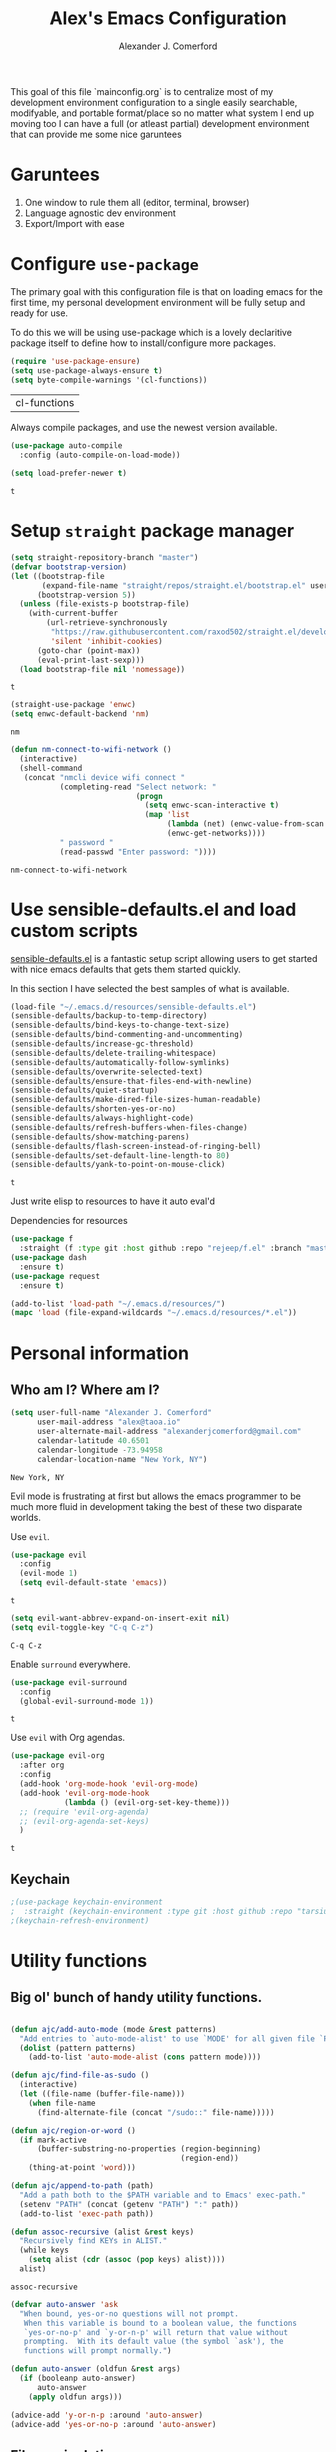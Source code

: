 #+TITLE: Alex's Emacs Configuration
#+AUTHOR: Alexander J. Comerford
#+OPTIONS: toc:nil num:nil
#+ROAM_TAGS:

#       _.--._  _.--._
# ,-=.-":;:;:;\':;:;:;"-._
# \\\:;:;:;:;:;\:;:a:;:;:;\
#  \\\:;:;:;m;:;\:;:;:c:;:;\
#   \\\:;e;:;:;:;\:;:;:;:s:;\
#    \\\:;:;:;:;:;\:;::;:;:;:\
#     \\\;:;::;:;:;\:;:;:;::;:\
#      \\\;;:;:_:--:\:_:--:_;:;\
#       \\\_.-"      :      "-._\
#        \`_..--""--.;.--""--.._.\
#



This goal of this file `mainconfig.org` is to centralize
most of my development environment configuration to a single
easily searchable, modifyable, and portable format/place
so no matter what system I end up moving too I can have
a full (or atleast partial) development environment that can
provide me some nice garuntees

* Garuntees
  1. One window to rule them all (editor, terminal, browser)
  2. Language agnostic dev environment
  3. Export/Import with ease

* Configure =use-package=
  :PROPERTIES:
  :ID:       9c2dc8d0-625c-42df-ae3b-8ec7db1e5db2
  :END:

  The primary goal with this configuration file
  is that on loading emacs for the first time, my
  personal development environment will be fully
  setup and ready for use.

  To do this we will be using use-package which is
  a lovely declaritive package itself to define how
  to install/configure more packages.

  #+BEGIN_SRC emacs-lisp
    (require 'use-package-ensure)
    (setq use-package-always-ensure t)
    (setq byte-compile-warnings '(cl-functions))
  #+END_SRC

  #+RESULTS:
  | cl-functions |

  Always compile packages, and use the newest version available.

  #+BEGIN_SRC emacs-lisp
    (use-package auto-compile
      :config (auto-compile-on-load-mode))

    (setq load-prefer-newer t)
  #+END_SRC

  #+RESULTS:
  : t

* Setup =straight= package manager
  :PROPERTIES:
  :ID:       a80a5f40-d88f-4c13-aca2-fdf5858dda2e
  :END:

  #+begin_src emacs-lisp
    (setq straight-repository-branch "master")
    (defvar bootstrap-version)
    (let ((bootstrap-file
           (expand-file-name "straight/repos/straight.el/bootstrap.el" user-emacs-directory))
          (bootstrap-version 5))
      (unless (file-exists-p bootstrap-file)
        (with-current-buffer
            (url-retrieve-synchronously
             "https://raw.githubusercontent.com/raxod502/straight.el/develop/install.el"
             'silent 'inhibit-cookies)
          (goto-char (point-max))
          (eval-print-last-sexp)))
      (load bootstrap-file nil 'nomessage))
  #+end_src

  #+RESULTS:
  : t

  #+begin_src emacs-lisp
    (straight-use-package 'enwc)
    (setq enwc-default-backend 'nm)
  #+end_src

  #+RESULTS:
  : nm

  #+begin_src emacs-lisp
    (defun nm-connect-to-wifi-network ()
      (interactive)
      (shell-command
       (concat "nmcli device wifi connect "
               (completing-read "Select network: "
                                (progn
                                  (setq enwc-scan-interactive t)
                                  (map 'list
                                       (lambda (net) (enwc-value-from-scan 'essid net))
                                       (enwc-get-networks))))
               " password "
               (read-passwd "Enter password: "))))
  #+end_src

  #+RESULTS:
  : nm-connect-to-wifi-network

* Use sensible-defaults.el and load custom scripts
  :PROPERTIES:
  :ID:       e23bab8a-0207-44b8-a4e8-006da500a59a
  :END:

  [[https://github.com/hrs/sensible-defaults.el][sensible-defaults.el]] is a fantastic setup script allowing users
  to get started with nice emacs defaults that gets them started
  quickly.

  In this section I have selected the best samples of what is
  available.

  #+BEGIN_SRC emacs-lisp
    (load-file "~/.emacs.d/resources/sensible-defaults.el")
    (sensible-defaults/backup-to-temp-directory)
    (sensible-defaults/bind-keys-to-change-text-size)
    (sensible-defaults/bind-commenting-and-uncommenting)
    (sensible-defaults/increase-gc-threshold)
    (sensible-defaults/delete-trailing-whitespace)
    (sensible-defaults/automatically-follow-symlinks)
    (sensible-defaults/overwrite-selected-text)
    (sensible-defaults/ensure-that-files-end-with-newline)
    (sensible-defaults/quiet-startup)
    (sensible-defaults/make-dired-file-sizes-human-readable)
    (sensible-defaults/shorten-yes-or-no)
    (sensible-defaults/always-highlight-code)
    (sensible-defaults/refresh-buffers-when-files-change)
    (sensible-defaults/show-matching-parens)
    (sensible-defaults/flash-screen-instead-of-ringing-bell)
    (sensible-defaults/set-default-line-length-to 80)
    (sensible-defaults/yank-to-point-on-mouse-click)
  #+END_SRC

  #+RESULTS:
  : t

  Just write elisp to resources to have it auto eval'd

  Dependencies for resources

  #+BEGIN_SRC emacs-lisp
     (use-package f
       :straight (f :type git :host github :repo "rejeep/f.el" :branch "master"))
     (use-package dash
       :ensure t)
     (use-package request
       :ensure t)
  #+END_SRC

  #+RESULTS:

  #+BEGIN_SRC emacs-lisp :results output silent
    (add-to-list 'load-path "~/.emacs.d/resources/")
    (mapc 'load (file-expand-wildcards "~/.emacs.d/resources/*.el"))
  #+END_SRC

* Personal information
** Who am I? Where am I?
   :PROPERTIES:
   :ID:       d236b796-5697-44a4-9937-fc8cca45484c
   :END:

   #+BEGIN_SRC emacs-lisp
     (setq user-full-name "Alexander J. Comerford"
           user-mail-address "alex@taoa.io"
           user-alternate-mail-address "alexanderjcomerford@gmail.com"
           calendar-latitude 40.6501
           calendar-longitude -73.94958
           calendar-location-name "New York, NY")
   #+END_SRC

   #+RESULTS:
	 : New York, NY


   Evil mode is frustrating at first but allows the
   emacs programmer to be much more fluid in development
   taking the best of these two disparate worlds.

   Use =evil=.

   #+BEGIN_SRC emacs-lisp
     (use-package evil
       :config
       (evil-mode 1)
       (setq evil-default-state 'emacs))
   #+END_SRC

   #+RESULTS:
	 : t

   #+BEGIN_SRC emacs-lisp
     (setq evil-want-abbrev-expand-on-insert-exit nil)
     (setq evil-toggle-key "C-q C-z")
   #+END_SRC

   #+RESULTS:
	 : C-q C-z

   Enable =surround= everywhere.

   #+BEGIN_SRC emacs-lisp
     (use-package evil-surround
       :config
       (global-evil-surround-mode 1))
   #+END_SRC

   #+RESULTS:
	 : t

   Use =evil= with Org agendas.

   #+BEGIN_SRC emacs-lisp
     (use-package evil-org
       :after org
       :config
       (add-hook 'org-mode-hook 'evil-org-mode)
       (add-hook 'evil-org-mode-hook
                 (lambda () (evil-org-set-key-theme)))
       ;; (require 'evil-org-agenda)
       ;; (evil-org-agenda-set-keys)
       )
   #+END_SRC

   #+RESULTS:
	 : t

** Keychain
   :PROPERTIES:
   :ID:       0966d9e0-b6b0-448d-8aeb-85c21e8b07be
   :END:

   #+begin_src emacs-lisp
     ;(use-package keychain-environment
     ;  :straight (keychain-environment :type git :host github :repo "tarsius/keychain-environment" :branch "master"))
     ;(keychain-refresh-environment)
   #+end_src

   #+RESULTS:

* Utility functions
  :PROPERTIES:
  :ID:       34a6f9c3-0bc1-4a9c-afc9-d4aab84c36da
  :END:

** Big ol' bunch of handy utility functions.
   :PROPERTIES:
   :ID:       0e0328f5-05a7-4c0d-bc93-6becbbdee5b1
   :END:

   #+BEGIN_SRC emacs-lisp

     (defun ajc/add-auto-mode (mode &rest patterns)
       "Add entries to `auto-mode-alist' to use `MODE' for all given file `PATTERNS'."
       (dolist (pattern patterns)
         (add-to-list 'auto-mode-alist (cons pattern mode))))

     (defun ajc/find-file-as-sudo ()
       (interactive)
       (let ((file-name (buffer-file-name)))
         (when file-name
           (find-alternate-file (concat "/sudo::" file-name)))))

     (defun ajc/region-or-word ()
       (if mark-active
           (buffer-substring-no-properties (region-beginning)
                                           (region-end))
         (thing-at-point 'word)))

     (defun ajc/append-to-path (path)
       "Add a path both to the $PATH variable and to Emacs' exec-path."
       (setenv "PATH" (concat (getenv "PATH") ":" path))
       (add-to-list 'exec-path path))

     (defun assoc-recursive (alist &rest keys)
       "Recursively find KEYs in ALIST."
       (while keys
         (setq alist (cdr (assoc (pop keys) alist))))
       alist)
   #+END_SRC

   #+RESULTS:
	 : assoc-recursive

   #+BEGIN_SRC emacs-lisp
     (defvar auto-answer 'ask
       "When bound, yes-or-no questions will not prompt.
        When this variable is bound to a boolean value, the functions
        `yes-or-no-p' and `y-or-n-p' will return that value without
        prompting.  With its default value (the symbol `ask'), the
        functions will prompt normally.")

     (defun auto-answer (oldfun &rest args)
       (if (booleanp auto-answer)
           auto-answer
         (apply oldfun args)))

     (advice-add 'y-or-n-p :around 'auto-answer)
     (advice-add 'yes-or-no-p :around 'auto-answer)
   #+END_SRC

   #+RESULTS:

** File manipulation
   :PROPERTIES:
   :ID:       4ffd1967-ce77-43e1-a6e1-a5239c0b0359
   :END:

   Here are some cool file / buffer manipulation functions that I use

   #+begin_src emacs-lisp
     (defun ajc/rename-file (new-name)
       (interactive "New name: ")
       (let ((filename (buffer-file-name)))
         (if filename
             (progn
               (when (buffer-modified-p)
                 (save-buffer))
               (rename-file filename new-name t)
               (kill-buffer (current-buffer))
               (find-file new-name)
               (message "Renamed '%s' -> '%s'" filename new-name))
           (message "Buffer '%s' isn't backed by a file!" (buffer-name)))))

     (defun ajc/tmpdir ()
       (interactive)
       (let ((path
              (f-join temporary-file-directory (make-temp-name ""))))
         (make-directory path)
         path))

     (defmacro safe-wrap (fn &rest clean-up)
       `(unwind-protect
            (let (retval)
              (condition-case ex
                  (setq retval (progn ,fn))
                ('error
                 (setq retval (cons 'exception (list ex)))))
              retval)
          ,@clean-up))

     (defun ajc/generate-scratch-buffer ()
       "Create and switch to a temporary scratch buffer with a random
            name."
       (interactive)
       (switch-to-buffer (make-temp-name "scratch-")))

     (defun ajc/generate-scratch-file ()
       "Create and switch to a temporary scratch file with a random
            name."
       (interactive)
       (switch-to-buffer (find-file (make-temp-file "scratch-"))))

     (defun ajc/kill-current-buffer ()
       "Kill the current buffer without prompting."
       (interactive)
       (kill-buffer (current-buffer)))
       #+end_src

			 #+RESULTS:
			 : ajc/kill-current-buffer

   This function is handy for pgp fingerprints

   #+begin_src emacs-lisp
     (defun split-string-every (string chars)
       "Split STRING into substrings of length CHARS characters.

     This returns a list of strings."
       (cond ((string-empty-p string)
              nil)
             ((< (length string)
                 chars)
              (list string))
             (t (cons (substring string 0 chars)
                      (split-string-every (substring string chars)
                                          chars)))))
   #+end_src

   #+RESULTS:
	 : split-string-every

   :PROPERTIES:
   :ID:       bb0b0290-6147-45dd-a263-a056426bc2a7
   :END:

   A useful utility when opening links

   #+begin_src emacs-lisp
     (defun org-force-open-current-window ()
       (interactive)
       (let ((org-link-frame-setup (quote
                                    ((vm . vm-visit-folder)
                                     (vm-imap . vm-visit-imap-folder)
                                     (gnus . gnus)
                                     (file . find-file)
                                     (wl . wl)))
                                   ))
         (org-open-at-point)))
     ;; Depending on universal argument try opening link
     (defun org-open-maybe (&optional arg)
       (interactive "P")
       (if arg
           (org-open-at-point)
         (org-force-open-current-window)
         )
       )
     ;; Redefine file opening without clobbering universal argumnet
     (define-key org-mode-map "\C-c\C-o" 'org-open-maybe)
   #+end_src

   #+RESULTS:
	 : org-open-maybe

** Async emacs
   :PROPERTIES:
   :ID:       968a1083-a32a-4ba9-a5e8-0bea51f884d5
   :END:

   #+begin_src emacs-lisp
     (use-package ob-async
       :ensure t)
     (use-package aio
       :ensure t)
   #+end_src

** Bitwarden Secrets
   :PROPERTIES:
   :ID:       5523a4df-c7b4-4da1-a8af-d5295e3a7777
   :END:

   I use bitwarden to manage any secrets and stuff. Here are some very handy
   utilities.

   #+begin_src emacs-lisp
     (setq bitwarden-user user-alternate-mail-address)

     (defun bitwarden-unlock-sync ()
       (message "Unlocking bitwarden ...") ;; ....
       (if (not (bitwarden-unlocked-p))
           (progn
             (bitwarden-unlock)
             (while (not (bitwarden-unlocked-p))
               (sleep-for 0.5)
               )))
       (bitwarden-unlocked-p))

     (defun bitwarden-get-note-run (search-criteria)
       (bitwarden-unlock-sync)
       (let ((bitwarden-search-result (bitwarden-search search-criteria)))
         (if (not (= 0 (length bitwarden-search-result)))
             (gethash "notes" (elt bitwarden-search-result 0)))))

     (defun bitwarden-get-note (search-criteria)
       (interactive
        (let ((search-criteria (read-string "Search Criteria: ")))
          (bitwarden-get-note-run search-criteria)))
       (bitwarden-get-note-run search-criteria))
   #+end_src

   #+RESULTS:
   : bitwarden-get-note

** Pocket

   This is where I can conveniently store link from other devices, very handy,
   however i need a way to access all these links and put them into my mind map.

* UI

  La bella figura! Make it beautiful!

** Line and column numbers
   :PROPERTIES:
   :ID:       970bb232-3cff-4d0b-a692-67e4fcfd1a32
   :END:

   I think it's handy to have a useful modeline with col,row

   #+BEGIN_SRC emacs-lisp
     (line-number-mode 1)
     (column-number-mode 1)
                                             ; (global-visual-line-mode t)
   #+END_SRC

   #+RESULTS:
   : t

** Tweak window chrome
   :PROPERTIES:
   :ID:       d87938c7-106f-4bad-9d6d-43ab87ed659e
   :END:

   I don't usually use the menu or scroll bar, and they take up useful space.

   #+BEGIN_SRC emacs-lisp
     (setq default-directory "~/")
     (tool-bar-mode 0)
     (menu-bar-mode 0)
     (scroll-bar-mode 0)
     (global-linum-mode t)
     (global-auto-revert-mode t)
   #+END_SRC

   #+RESULTS:
	 : t

   There's a tiny scroll bar that appears in the minibuffer window. This disables
   that:

   #+BEGIN_SRC emacs-lisp
     (set-window-scroll-bars (minibuffer-window) nil nil)
   #+END_SRC

   #+RESULTS:
	 : t

   The default frame title isn't useful. This binds it to the name of the current
   project:

   #+BEGIN_SRC emacs-lisp
     (setq frame-title-format nil)
   #+END_SRC

   #+RESULTS:

** Make tabs
   :PROPERTIES:
   :ID:       17ed960d-ef71-433f-9e51-59769ed00eb3
   :END:

   #+BEGIN_SRC emacs-lisp
     (use-package elscreen
       :ensure t
       :init
       (setq elscreen-prefix-key "\C-q")
       (elscreen-start)
       )
     (use-package elscreen-tab
       :ensure t
       :init
       (elscreen-tab-mode)
       (elscreen-tab-set-position 'top)
       )
   #+END_SRC

   #+RESULTS:

** Use fancy lambdas
   :PROPERTIES:
   :ID:       e1692748-6f77-457b-a90e-79e0e86d685c
   :END:

   Why not?

   #+BEGIN_SRC emacs-lisp
     (global-prettify-symbols-mode t)
   #+END_SRC

   #+RESULTS:
   : t

** Load up a theme
   :PROPERTIES:
   :ID:       197fc3db-bd87-43a4-a9ce-54b64bd5c6e5
   :END:

   I pretty much don't care about wallpapers or transparency but i'll enable a bit of it.

   Themes are a nice switch of pace from the numdane black and white

   #+BEGIN_SRC emacs-lisp
     (use-package kaolin-themes
       :ensure t)
     (use-package doom-themes
       :ensure t)

     (defun transparency (value)
       "Sets the transparency of the frame window. 0=transparent/100=opaque."
       (interactive "nTransparency Value 0 - 100 opaque:")
       (set-frame-parameter (selected-frame) 'alpha value))

     (defun ajc/apply-theme ()
       "Apply the `tsdh-dark' theme and make frames just slightly transparent."
       (interactive)
       (transparency 100))
   #+END_SRC

   #+RESULTS:
   : ajc/apply-theme

   If this code is being evaluated by =emacs --daemon=, ensure that each subsequent
   frame is themed appropriately.

   #+BEGIN_SRC emacs-lisp
     (if (daemonp)
         (add-hook 'after-make-frame-functions
                   (lambda (frame)
                     (with-selected-frame frame (ajc/apply-theme))))
       (ajc/apply-theme))
   #+END_SRC

   #+RESULTS:

   This modeline looks informative and pretty at the same time!

   #+begin_src emacs-lisp
     (use-package all-the-icons
       :straight (all-the-icons :type git :host github :repo "domtronn/all-the-icons.el" :branch "master"))
  #+end_src

  #+RESULTS:

   #+BEGIN_SRC emacs-lisp
     (use-package doom-modeline
       :ensure t
       :config
       ;; install fonts
       (let ((path
              (concat (or (getenv "XDG_DATA_HOME")
                          (concat (getenv "HOME") "/.local/share"))
                      "/fonts/")))
         (cond ((not (f-exists? path)) (all-the-icons-install-fonts t))))

       (doom-modeline-mode 1)
       (setq doom-modeline-icon (display-graphic-p))
       (setq doom-modeline-buffer-file-name-style 'truncate-all)
       (setq doom-modeline-buffer-state-icon t)
       (setq doom-modeline-percentage-info nil)
       ;; (setq doom-modeline-indent-info t)
       (setq doom-modeline-major-modees-icon t)
       (setq doom-modeline-major-mode-color-icon t)
       (setq doom-modeline-minor-modes nil)
       (setq doom-modeline-github nil)
       (set-face-attribute 'mode-line nil :height 80)
       (set-face-attribute 'mode-line-inactive nil :height 80))
   #+END_SRC

   #+RESULTS:
	 : t

   Also don't forget about doom themes!!!

   #+begin_src emacs-lisp
     (use-package doom-themes
       :config
       ;; Global settings (defaults)
       (setq doom-themes-enable-bold t    ; if nil, bold is universally disabled
             doom-themes-enable-italic t) ; if nil, italics is universally disabled
       (load-theme 'doom-one t)

       ;; Enable flashing mode-line on errors
       (doom-themes-visual-bell-config)

       ;; Enable custom neotree theme (all-the-icons must be installed!)
       ;; (doom-themes-neotree-config)
       ;; or for treemacs users
       (setq doom-themes-treemacs-theme "doom-colors") ; use the colorful treemacs theme
       ;; (doom-themes-treemacs-config)

       ;; Corrects (and improves) org-mode's native fontification.
       (doom-themes-org-config))
   #+end_src

   #+RESULTS:
	 : t

** Emojis!
   :PROPERTIES:
   :ID:       25339ede-3b1e-412a-9279-f1555f5c59f7
   :END:

   #+begin_src emacs-lisp
     (use-package emojify
       :ensure t)
   #+end_src

   #+RESULTS:

** Use =minions= to hide all minor modes
   :PROPERTIES:
   :ID:       aa7ef1da-74f8-4727-817b-61f194111d60
   :END:

   I never want to see a minor mode, and manually adding =:diminish= to every
   use-package declaration is a hassle. This uses =minions= to hide all the minor
   modes in the modeline. Nice!

   By default there's a =;-)= after the major mode; that's an adorable default, but
   I'd rather skip it.

   #+BEGIN_SRC emacs-lisp
     (use-package minions
       :config
       (setq minions-mode-line-lighter ""
             minions-mode-line-delimiters '("" . ""))
       (minions-mode 1))
   #+END_SRC

** Disable visual bell
   :PROPERTIES:
   :ID:       0635db37-019f-4345-99fc-4ea0bc2ff0e7
   :END:

   =sensible-defaults= replaces the audible bell with a visual one, but I really
   don't even want that (and my Emacs/Mac pair renders it poorly). This disables
   the bell altogether.

   #+BEGIN_SRC emacs-lisp
     (setq ring-bell-function 'ignore)
   #+END_SRC

** Scroll conservatively
   :PROPERTIES:
   :ID:       36b2caec-d77f-4d5b-8abd-ea6d5d6fa687
   :END:

   When point goes outside the window, Emacs usually recenters the buffer point.
   I'm not crazy about that. This changes scrolling behavior to only scroll as far
   as point goes.

   #+BEGIN_SRC emacs-lisp
     (setq scroll-conservatively 100)
   #+END_SRC

** Set default font and configure font resizing
   :PROPERTIES:
   :ID:       908a4536-a7c8-4fa0-b6bc-4d25f6a65baa
   :END:

   I'm partial to Inconsolata.

   The standard =text-scale-= functions just resize the text in the current buffer;
   I'd generally like to resize the text in /every/ buffer, and I usually want to
   change the size of the modeline, too (this is especially helpful when
   presenting). These functions and bindings let me resize everything all together!

   Note that this overrides the default font-related keybindings from
   =sensible-defaults=.

   #+BEGIN_SRC emacs-lisp
     (setq ajc/default-font "SourceCodePro")
     (setq ajc/default-font-size 8)
     (setq ajc/current-font-size ajc/default-font-size)

     (setq ajc/font-change-increment 1.1)

     (defun ajc/font-code ()
       "Return a string representing the current font (like \"Inconsolata-14\")."
       (concat ajc/default-font "-" (number-to-string ajc/current-font-size)))

     (defun ajc/set-font-size ()
       "Set the font to `ajc/default-font' at `ajc/current-font-size'.
     Set that for the current frame, and also make it the default for
     other, future frames."
       (let ((font-code (ajc/font-code)))
         (add-to-list 'default-frame-alist (cons 'font font-code))
         (set-frame-font font-code)))

     (defun ajc/reset-font-size ()
       "Change font size back to `ajc/default-font-size'."
       (interactive)
       (setq ajc/current-font-size ajc/default-font-size)
       (ajc/set-font-size))

     (defun ajc/increase-font-size ()
       "Increase current font size by a factor of `ajc/font-change-increment'."
       (interactive)
       (text-scale-increase 1))

     (defun ajc/decrease-font-size ()
       "Decrease current font size by a factor of `ajc/font-change-increment', down to a minimum size of 1."
       (interactive)
       (text-scale-decrease 1))

     (define-key global-map (kbd "C-)") 'ajc/reset-font-size)
     (define-key global-map (kbd "C-+") 'ajc/increase-font-size)
     (define-key global-map (kbd "C-=") 'ajc/increase-font-size)
     (define-key global-map (kbd "C-_") 'ajc/decrease-font-size)
     (define-key global-map (kbd "C--") 'ajc/decrease-font-size)

     (ajc/reset-font-size)
   #+END_SRC

   #+RESULTS:

** Highlight the current line and cursor
   :PROPERTIES:
   :ID:       53f48bec-c5ab-4588-93e8-c3daf8f9ffd9
   :END:

   =global-hl-line-mode= softly highlights the background color of the line
   containing point. It makes it a bit easier to find point, and it's useful when
   pairing or presenting code.

   Make hotkey to turn this on and off. This can be useful
   if I'm showing a presentation and want to show the audience
   where to look

   #+BEGIN_SRC emacs-lisp
     (global-set-key (kbd "C-h C-l")  'global-hl-line-mode)
   #+END_SRC

   #+RESULTS:
   : global-hl-line-mode

** Highlight uncommitted changes
   :PROPERTIES:
   :ID:       15917b2c-cab6-4b1f-bb89-6a3b2954df8e
   :END:

   Use the =diff-hl= package to highlight changed-and-uncommitted lines when
   programming.

   #+BEGIN_SRC emacs-lisp
     (use-package diff-hl
       :config
       (add-hook 'prog-mode-hook 'turn-on-diff-hl-mode)
       (add-hook 'vc-dir-mode-hook 'turn-on-diff-hl-mode))
   #+END_SRC

* Project management

  Here are a few emacs packages that are extremely useful including
  manage the project, handle auto-completion, search for terms, and
  deal with version control.

** =ag=
   :PROPERTIES:
   :ID:       d2904152-7864-4ba2-a545-50125fa77871
   :END:

   Set up =ag= for displaying search results.

   #+BEGIN_SRC emacs-lisp
     (use-package ag)
   #+END_SRC

** =company=
   :PROPERTIES:
   :ID:       62a0e9f0-cdd8-40b6-a1f2-b518514eabd4
   :END:

   Use =company-mode= everywhere.

   #+BEGIN_SRC emacs-lisp
     ;; (use-package company
     ;;   :hook (prog-mode . company-mode)
     ;;   :custom
     ;;   (company-begin-commands '(self-insert-command))
     ;;   (company-idle-delay .1)
     ;;   (company-minimum-prefix-length 2)
     ;;   (company-show-numbers t)
     ;;   (company-tooltip-align-annotations 't)
     ;;   (global-company-mode t)
     ;;   :config
     ;;   (setq company-tooltip-align-annotations t)
     ;;   (setq company-minimum-prefix-length 1))
     ;; (add-hook 'after-init-hook 'global-company-mode)
   #+END_SRC

   #+RESULTS:

   Use =M-/= for completion.

   #+BEGIN_SRC emacs-lisp
     (global-set-key (kbd "M-/") 'company-complete-common)
     (global-set-key (kbd "C-<tab>") 'company-complete)
   #+END_SRC

   #+RESULTS:
	 : company-complete

   Add nice completion box

   #+begin_src emacs-lisp :results output silent
     (use-package company-box
       :ensure t
       :hook (company-mode . company-box-mode))
   #+end_src

   #+RESULTS:

** =dumb-jump=
   :PROPERTIES:
   :ID:       dd196db9-7d11-4e40-b400-e365b180c267
   :END:

   The =dumb-jump= package works well enough in a [[https://github.com/jacktasia/dumb-jump#supported-languages][ton of environments]], and it
   doesn't require any additional setup. I've bound its most useful command to
   =M-.=.

   #+BEGIN_SRC emacs-lisp
     (use-package dumb-jump
       :config
                                             ;(define-key evil-normal-state-map (kbd "M-.") 'dumb-jump-go)
       (setq dumb-jump-selector 'ivy))
   #+END_SRC

   #+RESULTS:
	 : t

** =flycheck=
   :PROPERTIES:
   :ID:       c246fe52-2672-4efe-9215-8da4f1424494
   :END:

   #+BEGIN_SRC emacs-lisp
     (use-package flycheck :ensure t)
   #+END_SRC

** =magit=
   :PROPERTIES:
   :ID:       abb9712a-0bf7-4041-bb86-575e7741f2a6
   :END:

   I use =magit= to handle version control. It's lovely, but I tweak a few things:

   - I bring up the status menu with =C-x g=.
   - Use =evil= keybindings with =magit=.
   - The default behavior of =magit= is to ask before pushing. I haven't had any
     problems with accidentally pushing, so I'd rather not confirm that every time.
   - Per [[http://tbaggery.com/2008/04/19/a-note-about-git-commit-messages.html][tpope's suggestions]], highlight commit text in the summary line that goes
     beyond 50 characters.
   - On the command line I'll generally push a new branch with a plain old =git
     push=, which automatically creates a tracking branch on (usually) =origin=.
     Magit, by default, wants me to manually specify an upstream branch. This binds
     =P P= to =magit-push-implicitly=, which is just a wrapper around =git push
     -v=. Convenient!
   - I'd like to start in the insert state when writing a commit message.

   #+BEGIN_SRC emacs-lisp
     (use-package magit
       :bind
       ("C-x g" . magit-status)

       :config
       ;; (use-package evil-magit)
       (use-package with-editor
         :ensure t
         :config
         (setq-default with-editor-emacsclient-executable "emacsclient"))
       (setq magit-push-always-verify nil)
       (setq git-commit-summary-max-length 50)

       (with-eval-after-load 'magit-remote
         (magit-define-popup-action 'magit-push-popup ?P
                                    'magit-push-implicitly--desc
                                    'magit-push-implicitly ?p t))

       (add-hook 'with-editor-mode-hook 'evil-insert-state))
   #+END_SRC

   #+RESULTS:
	 : magit-status

   I've been playing around with the newly-released =forge= for managing GitHub PRs
   and issues. Seems slick so far.

   #+BEGIN_SRC emacs-lisp
     (use-package ghub)
     (use-package gh)
                                             ;(use-package forge)
   #+END_SRC

   #+RESULTS:

** =projectile=
   :PROPERTIES:
   :ID:       5ccde4d1-ff1c-4360-91a2-73a17a00de07
   :END:

   Projectile's default binding of =projectile-ag= to =C-c p s s= is clunky enough
   that I rarely use it (and forget it when I need it). This binds it to the
   easier-to-type =C-c v= to useful searches.

   Bind =C-p= to fuzzy-finding files in the current project. We also need to
   explicitly set that in a few other modes.

   I use =ivy= as my completion system.

   When I visit a project with =projectile-switch-project=, the default action is
   to search for a file in that project. I'd rather just open up the top-level
   directory of the project in =dired= and find (or create) new files from there.

   I'd like to /always/ be able to recursively fuzzy-search for files, not just
   when I'm in a Projectile-defined project. I use the current directory as a
   project root (if I'm not in a "real" project).

   #+BEGIN_SRC emacs-lisp
     (use-package projectile
       :bind
       ("C-c v" . 'projectile-ag)

       :config
       ;; (define-key evil-normal-state-map (kbd "C-p") 'projectile-find-file)
       ;; (evil-define-key 'motion ag-mode-map (kbd "C-p") 'projectile-find-file)
       ;; (evil-define-key 'motion rspec-mode-map (kbd "C-p") 'projectile-find-file)

       (projectile-mode +1)
       (projectile-global-mode)

       (setq projectile-completion-system 'helm)
       (helm-projectile-on)

       (setq projectile-completion-system 'helm)
       (setq projectile-switch-project-action 'projectile-dired)
       (setq projectile-indexing-method 'alien)
       (setq projectile-require-project-root nil))
   #+END_SRC

** =undo-tree=
   :PROPERTIES:
   :ID:       2d32a546-e6da-438c-b111-cbe86c502532
   :END:

   I like tree-based undo management. I only rarely need it, but when I do, oh boy.

   #+BEGIN_SRC emacs-lisp
     (use-package undo-tree
       :ensure t
       :config
       (global-undo-tree-mode))
   #+END_SRC

   #+RESULTS:
   : t

** =tramp=
   :PROPERTIES:
   :ID:       8f13f2c4-4971-4bb2-a9dd-3292efb271a8
   :END:

   TRAMP (Transparent Remote Access, Multiple Protocols) is a package for editing
   remote files, similar to AngeFtp or efs.

   It's extremely handy when dealing with containers or vms and not having to rebuild
   a bunch of things just to see a simple change.

   #+BEGIN_SRC emacs-lisp
     ;; use docker tramp names
     (use-package docker-tramp
       :ensure docker-tramp
       :config
       (setq docker-tramp-use-names t))

     ;; vagrant vms too
     (use-package vagrant-tramp
       :ensure t)

     (require 'docker-tramp-compat)
     (use-package tramp
       :ensure t
       :defer t
       :config
       (setf tramp-persistency-file-name
             (concat temporary-file-directory "tramp-" (user-login-name))))
   #+END_SRC

** =neotree=
   :PROPERTIES:
   :ID:       463058cc-9dcb-4a73-87e3-ecfb7358eb67
   :END:

   This is a similar functionality of spacemacs with a foldable structure.

   Pretty handy when dealing with a large code base

   #+BEGIN_SRC emacs-lisp
     (use-package neotree
       :ensure t
       :init
       (progn
         ;; Every time when the neotree window is opened, it will try to find current
         ;; file and jump to node.
         (setq-default neo-smart-open t)
         (setq-default neo-dont-be-alone t)
         (setq-default neo-window-fixed-size nil)
         (setq-default neo-show-hidden-files t))
       :config
       (progn
         (setq projectile-switch-project-action 'neotree-projectile-action)
         (setq neo-theme 'icons) ; 'classic, 'nerd, 'ascii, 'arrow
         (setq neo-vc-integration '(face char))

         ;; Patch to fix vc integration
         (defun neo-vc-for-node (node)
           (let* ((backend (vc-backend node))
                  (vc-state (when backend (vc-state node backend))))
             ;; (message "%s %s %s" node backend vc-state)
             (cons (cdr (assoc vc-state neo-vc-state-char-alist))
                   (cl-case vc-state
                     (up-to-date       neo-vc-up-to-date-face)
                     (edited           neo-vc-edited-face)
                     (needs-update     neo-vc-needs-update-face)
                     (needs-merge      neo-vc-needs-merge-face)
                     (unlocked-changes neo-vc-unlocked-changes-face)
                     (added            neo-vc-added-face)
                     (removed          neo-vc-removed-face)
                     (conflict         neo-vc-conflict-face)
                     (missing          neo-vc-missing-face)
                     (ignored          neo-vc-ignored-face)
                     (unregistered     neo-vc-unregistered-face)
                     (user             neo-vc-user-face)
                     (t                neo-vc-default-face)))))

         (defun modi/neotree-go-up-dir ()
           (interactive)
           (goto-char (point-min))
           (forward-line 2)
           (neotree-change-root))

         ;; http://emacs.stackexchange.com/a/12156/115
         (defun modi/find-file-next-in-dir (&optional prev)
           "Open the next file in the directory.
     When PREV is non-nil, open the previous file in the directory."
           (interactive "P")
           (let ((neo-init-state (neo-global--window-exists-p)))
             (if (null neo-init-state)
                 (neotree-show))
             (neo-global--select-window)
             (if (if prev
                     (neotree-previous-line)
                   (neotree-next-line))
                 (progn
                   (neo-buffer--execute nil
                                        (quote neo-open-file)
                                        (lambda (full-path &optional arg)
                                          (message "Reached dir: %s/" full-path)
                                          (if prev
                                              (neotree-next-line)
                                            (neotree-previous-line)))))
               (progn
                 (if prev
                     (message "You are already on the first file in the directory.")
                   (message "You are already on the last file in the directory."))))
             (if (null neo-init-state)
                 (neotree-hide))))

         (defun modi/find-file-prev-in-dir ()
           "Open the next file in the directory."
           (interactive)
           (modi/find-file-next-in-dir :prev))

         (bind-keys
          :map neotree-mode-map
          ("^" . modi/neotree-go-up-dir)
          ("<C-return>" . neotree-change-root)
          ("C" . neotree-change-root)
          ("c" . neotree-create-node)
          ("+" . neotree-create-node)
          ("d" . neotree-delete-node)
          ("r" . neotree-rename-node)))

       (add-to-list 'window-size-change-functions
                    (lambda (frame)
                      (let ((neo-window (neo-global--get-window)))
                        (unless (null neo-window)
                          (setq neo-window-width (window-width neo-window))))))
       (global-set-key [f8] 'neotree-toggle))
   #+END_SRC

   #+RESULTS:
   : t

* Programming environments
  :PROPERTIES:
  :ID:       698fe738-b95c-4312-8913-f252e017bc53
  :END:

  I like shallow indentation, but tabs are displayed as 8 characters by default.
  This reduces that.

  #+BEGIN_SRC emacs-lisp
    (setq-default tab-width 2)
  #+END_SRC

	#+RESULTS:
	: 2

  Auto closing parenthesis and brackets is really sweet and extra mental offloading

  Treating terms in CamelCase symbols as separate words makes editing a little
  easier for me, so I like to use =subword-mode= everywhere.

  #+BEGIN_SRC emacs-lisp
    (use-package subword
      :config (global-subword-mode 1))
  #+END_SRC

	#+RESULTS:
	: t

  Compilation output goes to the =*compilation*= buffer. I rarely have that window
  selected, so the compilation output disappears past the bottom of the window.
  This automatically scrolls the compilation window so I can always see the
  output.

  #+BEGIN_SRC emacs-lisp
    (setq compilation-scroll-output t)
  #+END_SRC

** CSS, Sass, and Less
   :PROPERTIES:
   :ID:       56e6d423-478b-4980-89a0-27db4d3befc7
   :END:

   Indent by 2 spaces.

   #+BEGIN_SRC emacs-lisp
     (use-package css-mode
       :config
       (setq css-indent-offset 2))
   #+END_SRC

	 #+RESULTS:
	 : t

   Don't compile the current SCSS file every time I save.

   #+BEGIN_SRC emacs-lisp
     (use-package scss-mode
       :config
       (setq scss-compile-at-save nil))
   #+END_SRC

	 #+RESULTS:
	 : t

   Install Less.

   #+BEGIN_SRC emacs-lisp
     (use-package less-css-mode)
   #+END_SRC

	 #+RESULTS:


   Great for jupyter notebook things

   #+BEGIN_SRC emacs-lisp
     (use-package ein
       :ensure t)
   #+END_SRC

   #+RESULTS:

**  Golang
   :PROPERTIES:
   :ID:       0b025ded-6be1-4562-9de1-1c07db2e1922
   :END:

   Install =go-mode= and related packages:

   #+BEGIN_SRC emacs-lisp
     (use-package go-mode)
     (use-package go-errcheck)
     (use-package company-go)
   #+END_SRC

	 #+RESULTS:

   Define my =$GOPATH= and tell Emacs where to find the Go binaries.

   #+BEGIN_SRC emacs-lisp :results output silent
     (ajc/append-to-path (concat (getenv "GOPATH") "/bin"))
   #+END_SRC

	 #+RESULTS:

   Run =goimports= on every file when saving, which formats the file and
   automatically updates the list of imports. This requires that the =goimports=
   binary be installed.

   #+BEGIN_SRC emacs-lisp :results output silent
     (setq gofmt-command "goimports")
     (add-hook 'before-save-hook 'gofmt-before-save)
   #+END_SRC

	 #+RESULTS:

   When I open a Go file,

   - Start up =company-mode= with the Go backend. This requires that the =gocode=
     binary is installed,
   - Redefine the default =compile= command to something Go-specific, and
   - Enable =flycheck=.

   #+BEGIN_SRC emacs-lisp :results output silent
     (add-hook 'go-mode-hook
               (lambda ()
                 (set (make-local-variable 'company-backends)
                      '(company-go))
                 (company-mode)
                 (if (not (string-match "go" compile-command))
                     (set (make-local-variable 'compile-command)
                          "go build -v && go test -v && go vet"))
                 (flycheck-mode)))
   #+END_SRC

** Haskell
   :PROPERTIES:
   :ID:       ccd0e7c0-f9fe-4e79-ac83-0ffa1eb2fe92
   :END:

   #+BEGIN_SRC emacs-lisp
     (use-package haskell-mode)
   #+END_SRC

   Enable =haskell-doc-mode=, which displays the type signature of a function, and
   use smart indentation.

   #+BEGIN_SRC emacs-lisp :results output silent
     (add-hook 'haskell-mode-hook
               (lambda ()
                 (haskell-doc-mode)
                 (turn-on-haskell-indent)))
   #+END_SRC

   #+BEGIN_SRC emacs-lisp
     (ajc/append-to-path "~/.cabal/bin")
   #+END_SRC

** Lisps
   :PROPERTIES:
   :ID:       5abec103-d332-4a39-87c9-07b954b5aac2
   :END:

   I like to use =paredit= in Lisp modes to balance parentheses (and more!).

   #+BEGIN_SRC emacs-lisp
     (use-package paredit)
   #+END_SRC

   #+RESULTS:

   =rainbow-delimiters= is convenient for coloring matching parentheses.

   #+BEGIN_SRC emacs-lisp
     (use-package rainbow-delimiters)
   #+END_SRC

   All the lisps have some shared features, so we want to do the same things for
   all of them. That includes using =paredit=, =rainbow-delimiters=, and
   highlighting the whole expression when point is on a parenthesis.

   #+BEGIN_SRC emacs-lisp
     (setq lispy-mode-hooks
           '(clojure-mode-hook
             emacs-lisp-mode-hook
             lisp-mode-hook
             scheme-mode-hook))

     (dolist (hook lispy-mode-hooks)
       (add-hook hook (lambda ()
                        (setq show-paren-style 'expression)
                        (paredit-mode)
                        (rainbow-delimiters-mode))))
   #+END_SRC

   #+RESULTS:

   If I'm writing in Emacs lisp I'd like to use =eldoc-mode= to display
   documentation.

   #+BEGIN_SRC emacs-lisp
     (use-package eldoc
       :config
       (add-hook 'emacs-lisp-mode-hook 'eldoc-mode))
   #+END_SRC

   I also like using =flycheck-package= to ensure that my Elisp packages are
   correctly formatted.

   #+BEGIN_SRC emacs-lisp
     (use-package flycheck-package)

     (eval-after-load 'flycheck
       '(flycheck-package-setup))
   #+END_SRC

** Python
   :PROPERTIES:
   :ID:       4775a4b5-dfd1-40cf-8835-581047a6e1b0
   :END:

   #+BEGIN_SRC emacs-lisp
     (use-package python-mode)
   #+END_SRC

   Add =~/.local/bin= to load path. That's where =virtualenv= is installed, and
   we'll need that for =jedi=.

   #+BEGIN_SRC emacs-lisp
     (ajc/append-to-path "~/.local/bin")
   #+END_SRC

	 #+RESULTS:
   | ~/.local/bin | ~/.cabal/bin | /home/ajc/code/go/bin | /nix/store/ww1d2wkk2hd5zca6l0ilxn98f86hx3yk-emacs-packages-deps/bin | /home/cmrfrd/bin | /usr/local/bin | /home/cmrfrd/Public/scripts | /home/cmrfrd/.local/bin | /home/cmrfrd/.dotfiles/scripts | /home/cmrfrd/.nix-profile/bin/ | /run/wrappers/bin | /home/cmrfrd/.nix-profile/bin | /etc/profiles/per-user/cmrfrd/bin | /nix/var/nix/profiles/default/bin | /run/current-system/sw/bin | /nix/store/vmmnym8nhyp3abql5sjy2lz1w8nv8f2g-emacs-26.3/libexec/emacs/26.3/x86_64-pc-linux-gnu |

   Enable =elpy=. This provides automatic indentation, auto-completion, syntax
   checking, etc.

   #+BEGIN_SRC emacs-lisp
     ;;(use-package elpy)
     ;;(elpy-enable)
   #+END_SRC

	 #+RESULTS:

   Use =flycheck= for syntax checking:

   #+BEGIN_SRC emacs-lisp
     (add-hook 'elpy-mode-hook 'flycheck-mode)
   #+END_SRC

	 #+RESULTS:
   | py-autopep8-enable-on-save | flycheck-mode |

   Format code according to PEP8 on save:

   #+BEGIN_SRC emacs-lisp
     (use-package py-autopep8)
     (require 'py-autopep8)
     (add-hook 'elpy-mode-hook 'py-autopep8-enable-on-save)
   #+END_SRC

	 #+RESULTS:
   | py-autopep8-enable-on-save | flycheck-mode |

   Configure Jedi along with the associated =company= mode:

   #+BEGIN_SRC emacs-lisp
                                             ;(use-package company-jedi)
                                             ;(add-to-list 'company-backends 'company-jedi)

                                             ;(add-hook 'python-mode-hook 'jedi:setup)
     (setq jedi:complete-on-dot t)
   #+END_SRC

   #+RESULTS:
   : t

   Add anaconda mode

   #+BEGIN_SRC emacs-lisp
     (use-package anaconda-mode
       :ensure anaconda-mode)
     (use-package company-anaconda
       :ensure company-anaconda)
   #+END_SRC

** Rust
   :PROPERTIES:
   :ID:       e7a5e0fc-647f-4d9b-b93c-a69191056cf2
   :END:

   A language empowering everyone to build reliable and efficient software.

   #+begin_src emacs-lisp
     (use-package rust-mode
       :hook (rust-mode . lsp))

     ;; Add keybindings for interacting with Cargo
     (use-package cargo
       :hook (rust-mode . cargo-minor-mode))

     (use-package flycheck-rust
       :config (add-hook 'flycheck-mode-hook #'flycheck-rust-setup))
   #+end_src

   #+RESULTS:
   : t

** =sh=
   :PROPERTIES:
   :ID:       f46436e2-8a4d-41da-84bb-01d73a427dc8
   :END:

   Indent with 2 spaces.

   #+BEGIN_SRC emacs-lisp
     (add-hook 'sh-mode-hook
               (lambda ()
                 (setq sh-basic-offset 2
                       sh-indentation 2)))
   #+END_SRC

** Scala
   :PROPERTIES:
   :ID:       f862c17e-0cfa-4039-a858-541ec880f158
   :END:

   Ensure that =scala-mode= and =sbt-mode= are installed.

   #+BEGIN_SRC emacs-lisp
     (use-package scala-mode
       :interpreter
       ("scala" . scala-mode))
     (use-package sbt-mode)
   #+END_SRC

	 #+RESULTS:

   Don't show the startup message with launching ENSIME:

   #+BEGIN_SRC emacs-lisp
     (setq ensime-startup-notification nil)
   #+END_SRC

	 #+RESULTS:

   Bind a few keys to common operations:

   #+BEGIN_SRC emacs-lisp
     ;; (evil-define-key 'normal ensime-mode-map (kbd "C-t") 'ensime-type-at-point)
     ;; (evil-define-key 'normal ensime-mode-map (kbd "M-.") 'ensime-edit-definition)
   #+END_SRC

** =web-mode=
   :PROPERTIES:
   :ID:       0995bc27-cf27-485a-b3ae-1ac999b51552
   :END:

   #+BEGIN_SRC emacs-lisp
     (use-package web-mode)
   #+END_SRC

	 #+RESULTS:

   If I'm in =web-mode=, I'd like to:

   - Color color-related words with =rainbow-mode=.
   - Still be able to run RSpec tests from =web-mode= buffers.
   - Indent everything with 2 spaces.

   #+BEGIN_SRC emacs-lisp
                                             ; (add-hook 'web-mode-hook
                                             ;          (lambda ()
                                             ;            (rainbow-mode)
                                             ;            (rspec-mode)
                                             ;            (setq web-mode-markup-indent-offset 2)))
   #+END_SRC

   #+RESULTS:

   Use =web-mode= with embedded Ruby files, regular HTML, and PHP.

   #+BEGIN_SRC emacs-lisp
     (ajc/add-auto-mode
      'web-mode
      "\\.erb$"
      "\\.html$"
      "\\.php$"
      "\\.rhtml$")
   #+END_SRC

** Typescript
*** Formatter
    :PROPERTIES:
    :ID:       0e0bf786-4e86-4588-bf99-ad28cf8789ea
    :END:

    Looking at this [[https://patrickskiba.com/emacs/2019/09/07/emacs-for-react-dev.html][blog post]], this guy says to install ~prettier~. His blog
    looks pretty professional so I'm gonna trust him.

    #+begin_src emacs-lisp
      (use-package prettier-js
        :ensure t
        :config
        (setq prettier-js-args '())
                                              ;(setq prettier-js-args '(
                                              ;                         "--trailing-comma" "none"
                                              ;                         "--bracket-spacing" "true"
                                              ;                         "--single-quote" "true"
                                              ;                         "--no-semi" "false"
                                              ;                         "--jsx-single-quote" "true"
                                              ;                         "--jsx-bracket-same-line" "true"
                                              ;                         "--print-width" "100"))
        )
    #+end_src

    #+RESULTS:
    : t

*** Typescript setup
    :PROPERTIES:
    :ID:       a262b1fa-b949-43b7-b339-feaee01ee548
    :END:

    Typescript is a super awesome language that is definately worth
    using, emacs has only one ide type minor mode for this

    #+BEGIN_SRC emacs-lisp
      (defun setup-tide-mode ()
        "Set up Tide mode."
        (interactive)
        (tide-setup)
        (tide-mode +1)

        (setq flycheck-eslint-args '("--ext" ".js"  "--ext" ".jsx" "--ext" ".ts"  "--ext" ".tsx"))
        (flycheck-mode +1)
                                              ; (flycheck-select-checker 'javascript-eslint)

        (setq flycheck-check-syntax-automatically '(mode-enabled save))
        (eldoc-mode +1)
        (tide-hl-identifier-mode +1)
        (company-mode +1)
        (prettier-js-mode +1)
        ;; (lsp)
        )

      (use-package tide
        :ensure t
        :after (typescript-mode company flycheck)
        :hook ((typescript-mode . tide-setup)
               (typescript-mode . tide-hl-identifier-mode))
        :config
        (setq company-tooltip-align-annotations t)
                                              ; (add-hook 'before-save-hook 'tide-format-before-save)
        (add-hook 'js-mode-hook #'setup-tide-mode)
        (add-hook 'typescript-mode-hook #'setup-tide-mode)
        (flycheck-add-mode 'javascript-eslint 'web-mode)
        (flycheck-add-mode 'tsx-tide 'web-mode)
        (flycheck-add-mode 'typescript-tide 'web-mode)
        (flycheck-add-next-checker 'tsx-tide '(t . javascript-eslint) 'append)
        (flycheck-add-next-checker 'typescript-tide '(t . javascript-eslint) 'append)
        )
    #+END_SRC

    #+RESULTS:

    #+BEGIN_SRC emacs-lisp
      (require 'web-mode)
      (add-to-list 'auto-mode-alist '("\\.tsx\\'" . web-mode))
      (add-hook 'web-mode-hook
                (lambda ()
                  (when (string-equal "tsx" (file-name-extension buffer-file-name))
                    (setup-tide-mode)
                    (flycheck-select-checker 'tsx-tide))))
      (add-hook 'web-mode-hook
                (lambda ()
                  (when (string-equal "ts" (file-name-extension buffer-file-name))
                    (setup-tide-mode)
                    (flycheck-select-checker 'typescript-tide))))
      (add-to-list 'auto-mode-alist '("\\.ts\\'" . web-mode))

      (add-hook 'web-mode-hook
                (lambda ()
                  (when (string-equal "jsx" (file-name-extension buffer-file-name))
                    (setup-tide-mode))))

      (add-hook 'web-mode-hook
                (lambda ()
                  (when (string-equal "js" (file-name-extension buffer-file-name))
                    (setup-tide-mode))))
    #+END_SRC

    #+RESULTS:
    | lambda | nil | (when (string-equal js (file-name-extension buffer-file-name)) (setup-tide-mode))                                                         |
    | lambda | nil | (when (string-equal jsx (file-name-extension buffer-file-name)) (setup-tide-mode))                                                        |
    | lambda | nil | (when (string-equal ts (file-name-extension buffer-file-name)) (setup-tide-mode) (flycheck-select-checker (quote typescript-tide)))       |
    | lambda | nil | (when (string-equal tsx (file-name-extension buffer-file-name)) (setup-tide-mode) (flycheck-select-checker (quote tsx-tide)))             |
    | lambda | nil | (if (string-equal js (file-name-extension buffer-file-name)) (progn (setup-tide-mode)))                                                   |
    | lambda | nil | (if (string-equal jsx (file-name-extension buffer-file-name)) (progn (setup-tide-mode)))                                                  |
    | lambda | nil | (if (string-equal ts (file-name-extension buffer-file-name)) (progn (flycheck-select-checker (quote typescript-tide)) (setup-tide-mode))) |
    | lambda | nil | (if (string-equal tsx (file-name-extension buffer-file-name)) (progn (flycheck-select-checker (quote tsx-tide)) (setup-tide-mode)))       |

** YAML
   :PROPERTIES:
   :ID:       27884316-a23f-4152-bca5-dfe3ff3af677
   :END:

   #+BEGIN_SRC emacs-lisp
     (use-package yaml-mode)
   #+END_SRC

	 #+RESULTS:

   If I'm editing YAML I'm usually in a Rails project. I'd like to be able to run
   the tests from any buffer.

   #+BEGIN_SRC emacs-lisp
     (add-hook 'yaml-mode-hook 'rspec-mode)
   #+END_SRC

** TOML
   :PROPERTIES:
   :ID:       61680ce1-5f12-435f-b33e-e735ffbc4eca
   :END:

   toml is also a format that some langs have

   #+begin_src emacs-lisp
     (use-package toml-mode)
   #+end_src

   #+RESULTS:

** JSON
   :PROPERTIES:
   :ID:       325457d0-eb95-44ae-87ab-6ddf0a4656d1
   :END:

   #+begin_src emacs-lisp
     (use-package json-mode
       :ensure t
       :config
       (add-to-list 'auto-mode-alist '("\\.json$" . json-mode)))
   #+end_src

   #+RESULTS:
   : t

** Docker
   :PROPERTIES:
   :ID:       19118b3a-0571-424e-8c17-22ad2b2dfa7f
   :END:

   I work with docker containers alot so it's handy to have highlighting available

   #+BEGIN_SRC emacs-lisp
     (use-package dockerfile-mode
       :ensure dockerfile-mode)
     (require 'dockerfile-mode)
     (add-to-list 'auto-mode-alist '("Dockerfile\\'" . dockerfile-mode))
     (use-package docker-compose-mode
       :ensure t)
     (use-package docker
       :ensure t)
   #+END_SRC

   #+RESULTS:

   Also it's nice doing docker stuff in org mode

   #+begin_src emacs-lisp
     (use-package ob-docker-build
       :ensure t
       :straight (ob-docker-build :type git :host github :repo "ifitzpat/ob-docker-build" :branch "master"))
   #+end_src

   #+RESULTS:

** plantuml
   Plantuml is a handy way to write flow diagrams / uml and other documentation
   like stuff

   #+begin_src emacs-lisp
     (use-package plantuml-mode
       :ensure t
       :config
       (setq plantuml-executable-path (locate-file "plantuml" exec-path exec-suffixes 1))
       (setq org-plantuml-exec-mode 'plantuml)
       (setq plantuml-default-exec-mode 'executable))
   #+end_src

   #+RESULTS:
   : t

** markdown
   :PROPERTIES:
   :ID:       2af45911-497a-49b0-9730-97e2f6b41ddb
   :END:

   Markdown is a really cool and handy format which most github repos
   have. It would be nice to make them easily viewable

   #+BEGIN_SRC emacs-lisp
     (use-package markdown-mode
       :ensure t
       :commands (markdown-mode gfm-mode)
       :mode (("README\\.md\\'" . gfm-mode)
              ("\\.md\\'" . markdown-mode)
              ("\\.markdown\\'" . markdown-mode))
       :init (setq markdown-command ""))
   #+END_SRC
** Nix
   :PROPERTIES:
   :ID:       e52d6b44-e31a-4a12-94a0-3f0b751c2d01
   :END:
   #+BEGIN_SRC emacs-lisp
     (use-package nix-mode
       :mode "\\.nix\\'")
   #+END_SRC

   #+RESULTS:
** Fish
   :PROPERTIES:
   :ID:       96b3a810-853a-4fa4-a715-034d76358242
   :END:
   #+BEGIN_SRC emacs-lisp
     (use-package fish-mode
       :mode "\\.fish\\'")
   #+END_SRC

   #+RESULTS:
** LSP
   :PROPERTIES:
   :ID:       9c3e34ca-f041-421b-89ba-91bff5d0b55f
   :END:

   LSP sounds really cool [[https://langserver.org/]]

   Sounds like a really useful tool for any modern IDE

   #+begin_src emacs-lisp
     (use-package lsp-mode
       :ensure t
       :config
       (setq read-process-output-max (* 1024 1024))
       (setq lsp-auto-guess-root t        ; Detect project root
             lsp-keep-workspace-alive nil ; Auto-kill LSP server
             lsp-enable-indentation nil
             lsp-enable-on-type-formatting nil
             lsp-keymap-prefix "C-c l")
       )
   #+end_src

   #+RESULTS:
   : t

   Now to install the "UI"

   #+begin_src emacs-lisp
     (use-package lsp-ui
       :custom-face
       (lsp-ui-sideline-code-action ((t (:inherit warning))))
       :bind (("C-c u" . lsp-ui-imenu))
       :hook (lsp-mode . lsp-ui-mode)
       :init (setq lsp-ui-doc-enable t
                   lsp-ui-doc-use-webkit nil
                   lsp-ui-doc-delay 0.2
                   lsp-ui-doc-include-signature t
                   lsp-ui-doc-position 'at-point
                   lsp-ui-doc-border (face-foreground 'default)
                   lsp-eldoc-enable-hover nil ; Disable eldoc displays in minibuffer

                   lsp-ui-sideline-enable t
                   lsp-ui-sideline-show-hover nil
                   lsp-ui-sideline-show-diagnostics nil
                   lsp-ui-sideline-ignore-duplicate t

                   lsp-ui-imenu-enable t
                   lsp-ui-imenu-colors `(,(face-foreground 'font-lock-keyword-face)
                                         ,(face-foreground 'font-lock-string-face)
                                         ,(face-foreground 'font-lock-constant-face)
                                         ,(face-foreground 'font-lock-variable-name-face)))
       :config
       (add-to-list 'lsp-ui-doc-frame-parameters '(right-fringe . 8))

       ;; `C-g'to close doc
       (advice-add #'keyboard-quit :before #'lsp-ui-doc-hide)

       ;; Reset `lsp-ui-doc-background' after loading theme
       (add-hook 'after-load-theme-hook
                 (lambda ()
                   (setq lsp-ui-doc-border (face-foreground 'default))
                   (set-face-background 'lsp-ui-doc-background
                                        (face-background 'tooltip))))

       ;; WORKAROUND Hide mode-line of the lsp-ui-imenu buffer
       ;; @see https://github.com/emacs-lsp/lsp-ui/issues/243
       (defun my-lsp-ui-imenu-hide-mode-line ()
         "Hide the mode-line in lsp-ui-imenu."
         (setq mode-line-format nil))
       (advice-add #'lsp-ui-imenu :after #'my-lsp-ui-imenu-hide-mode-line))
   #+end_src

   #+RESULTS:
   : lsp-ui-imenu

   Now completion for company

   #+begin_src emacs-lisp
     ;;(use-package company-lsp
     ;;  :init (setq company-lsp-cache-candidates 'auto)
     ;;  :config
       ;;   (with-no-warnings
       ;;     ;; WORKAROUND: Fix tons of unrelated completion candidates shown
       ;;     ;; when a candidate is fulfilled
       ;;     ;; @see https://github.com/emacs-lsp/lsp-python-ms/issues/79
       ;;     (add-to-list 'company-lsp-filter-candidates '(mspyls))

       ;;     (defun my-company-lsp--on-completion (response prefix)
       ;;       "Handle completion RESPONSE.
       ;; PREFIX is a string of the prefix when the completion is requested.
       ;; Return a list of strings as the completion candidates."
       ;;       (let* ((incomplete (and (hash-table-p response) (gethash "isIncomplete" response)))
       ;;              (items (cond ((hash-table-p response) (gethash "items" response))
       ;;                           ((sequencep response) response)))
       ;;              (candidates (mapcar (lambda (item)
       ;;                                    (company-lsp--make-candidate item prefix))
       ;;                                  (lsp--sort-completions items)))
       ;;              (server-id (lsp--client-server-id (lsp--workspace-client lsp--cur-workspace)))
       ;;              (should-filter (or (eq company-lsp-cache-candidates 'auto)
       ;;                                 (and (null company-lsp-cache-candidates)
       ;;                                      (company-lsp--get-config company-lsp-filter-candidates server-id)))))
       ;;         (when (null company-lsp--completion-cache)
       ;;           (add-hook 'company-completion-cancelled-hook #'company-lsp--cleanup-cache nil t)
       ;;           (add-hook 'company-completion-finished-hook #'company-lsp--cleanup-cache nil t))
       ;;         (when (eq company-lsp-cache-candidates 'auto)
       ;;           ;; Only cache candidates on auto mode. If it's t company caches the
       ;;           ;; candidates for us.
       ;;           (company-lsp--cache-put prefix (company-lsp--cache-item-new candidates incomplete)))
       ;;         (if should-filter
       ;;             (company-lsp--filter-candidates candidates prefix)
       ;;           candidates)))
       ;;     (advice-add #'company-lsp--on-completion :override #'my-company-lsp--on-completion)))
   #+end_src

   #+RESULTS:

   I am a helm user so HELM ALL THE WAY!

   #+begin_src emacs-lisp
                                             ;(use-package helm-lsp
                                             ;  :commands helm-lsp-workspace-symbol)
   #+end_src

   #+RESULTS:

   python lsp test
   #+begin_src emacs-lisp
     (use-package lsp-python-ms
       :hook (python-mode . (lambda () (require 'lsp-python-ms))))
   #+end_src

   #+RESULTS:
   | (lambda nil (require (quote lsp-python-ms))) | doom-modeline-env-setup-python | jedi:setup | elpy-mode | #[0  |
** GPG
   :PROPERTIES:
   :ID:       75716e27-6e77-4949-8a91-381046adfff2
   :END:

   Its obvious that encryption is an important and miracle invention.

   I want to have a way to encrypt, store keys, and be pragmatic about using it

   The most generally used solution for this that is extremely function is gpg

   #+begin_src emacs-lisp
     ;(defun gpg-get-pub-id (email)
     ;  (let* ((key-pair (nth 0 (epg-list-keys (epg-make-context nil t t) email)))
     ;	      (keys (epg-key-sub-key-list key-pair))
     ;	      (pub-key (--first (equal (list 'sign 'certify) (epg-sub-key-capability it)) keys)))
     ;	 (epg-sub-key-id pub-key)))

     ;; gpg stuff
     ;(defun pinentry-emacs (desc prompt ok error)
     ;  (let ((str (read-passwd
     ;		   (concat
     ;		    (replace-regexp-in-string "%22" "\""
     ;					      (replace-regexp-in-string "%0A" "\n" desc))
     ;		    prompt ": "))))
     ;	 str))
					     ;(setq epa-pinentry-mode 'emacs)
     ;(setf epa-pinentry-mode 'loopback)
     ;(setq epg-gpg-program "gpg2")
     ;(setq epa-file-encrypt-to user-mail-address)
     ;(setenv "INSIDE_EMACS" (format "%s,comint" emacs-version))
     ; (pinentry-start)
     ;(epa-file-enable)
     ;(setq epa-file-select-keys (gpg-get-pub-id user-mail-address))
     '()
   #+end_src

   #+RESULTS:

   #+begin_src emacs-lisp
     ;(org-crypt-use-before-save-magic)
     ;(setq org-tags-exclude-from-inheritance (quote ("crypt")))
     ;(setq org-crypt-key (gpg-get-pub-id user-mail-address))
     '()
   #+end_src

   #+RESULTS:

   #+begin_src emacs-lisp
     ;(defun org-gpg-encrypt-entry () (interactive) (org-encrypt-entry))
     ;(defun org-gpg-encrypt-entries () (interactive) (org-encrypt-entries))

     ;(defun org-gpg-decrypt-entries ()
     ;  (interactive)
     ;  (let ((pw (bitwarden-get-note (format "%s_gpg_key_pw" user-mail-address))))
     ;    (with-simulated-input (list pw "RET") (org-decrypt-entries))))

     ;(defun org-gpg-decrypt-entry ()
     ;  (interactive)
     ;  (let ((pw (bitwarden-get-note (format "%s_gpg_key_pw" user-mail-address))))
     ;    (with-simulated-input (list pw "RET") (org-decrypt-entry))))
   #+end_src

   #+RESULTS:

* Terminal
  :PROPERTIES:
  :ID:       fcd46ccd-8315-4a90-92a3-021687aeef03
  :END:

  For a while I used =shell-pop= for shell sessions but I'm now transitioning
  to using =multi-term= and =vterm= to manage my shell sessions. It's bound to =C-c t=.

  #+BEGIN_SRC emacs-lisp
    (print "Loading terminal configs")
    (use-package multi-term
      :straight t)

    (use-package vterm
      :straight (vterm :type git :host github :repo "akermu/emacs-libvterm" :branch "master"))
    (load-file "~/.emacs.d/resources/multi-libvterm.d/multi-libvterm.el")

    (global-set-key (kbd "C-c t") 'multi-libvterm)

    ;; if nix is installed use fish as shell
    (if (file-directory-p "~/.nix-profile/")
        (setq multi-libvterm-program "~/.nix-profile/bin/fish"))
  #+END_SRC

  #+RESULTS:
  : ~/.nix-profile/bin/fish

  Use a login shell:

  #+BEGIN_SRC emacs-lisp
    (setq multi-term-program-switches "--login")
  #+END_SRC

  #+RESULTS:
  : --login

  I'd rather not use Evil in the terminal. It's not especially useful (I don't use
  vi bindings in xterm) and it shadows useful keybindings (=C-d= for EOF, for
  example).

  #+BEGIN_SRC emacs-lisp
                                            ; (evil-set-initial-state 'term-mode 'emacs)
  #+END_SRC

  #+RESULTS:

  I add a bunch of hooks to =term-mode=:

  - I'd like links (URLs, etc) to be clickable.
  - Yanking in =term-mode= doesn't quite work. The text from the paste appears in
    the buffer but isn't sent to the shell process. This correctly binds =C-y= and
    middle-click to yank the way we'd expect.
  - I bind =M-o= to quickly change windows. I'd like that in terminals, too.
  - I don't want to perform =yasnippet= expansion when tab-completing.

  #+begin_src emacs-lisp
    (defun ajc/term-paste (&optional string)
      (interactive)
      (process-send-string
       (get-buffer-process (current-buffer))
       (if string string (current-kill 0))))
  #+end_src

  #+RESULTS:
  : ajc/term-paste

  #+begin_src emacs-lisp
    (global-set-key (kbd "M-n") 'multi-libvterm-next)
    (global-set-key (kbd "M-p") 'multi-libvterm-prev)
    (add-hook 'vterm-mode-hook
              (lambda ()
                (linum-mode 0)
                (goto-address-mode)
                (setq comint-process-echoes t)
                (define-key vterm-mode-map (kbd "M-n") 'multi-libvterm-next)
                (define-key vterm-mode-map (kbd "M-p") 'multi-libvterm-prev)
                (defun vterm-send-Cright ()
                  (interactive)
                  (vterm-send-key "<right>" nil nil t))
                (defun vterm-send-Cleft  ()
                  (interactive)
                  (vterm-send-key "<left>" nil nil t))
                (define-key vterm-mode-map (kbd "C-<right>")      'vterm-send-Cright)
                (define-key vterm-mode-map (kbd "C-<left>")       'vterm-send-Cleft)
                (define-key vterm-mode-map (kbd "C-y") 'ajc/term-paste)
                (define-key vterm-mode-map (kbd "C-q") nil)))
  #+end_src

  #+RESULTS:
  | lambda | nil | (linum-mode 0) | (goto-address-mode) | (setq comint-process-echoes t) | (define-key vterm-mode-map (kbd M-n) (quote multi-libvterm-next)) | (define-key vterm-mode-map (kbd M-p) (quote multi-libvterm-prev)) | (defun vterm-send-Cright nil (interactive) (vterm-send-key <right> nil nil t))                                | (defun vterm-send-Cleft nil (interactive) (vterm-send-key <left> nil nil t))                                | (define-key vterm-mode-map (kbd C-<right>) (quote vterm-send-Cright)) | (define-key vterm-mode-map (kbd C-<left>) (quote vterm-send-Cleft)) | (define-key vterm-mode-map (kbd C-y) (quote ajc/term-paste)) | (define-key vterm-mode-map (kbd C-q) nil) |
  | lambda | nil | (linum-mode 0) | (goto-address-mode) | (setq comint-process-echoes t) | (define-key vterm-mode-map (kbd M-n) (quote multi-libvterm-next)) | (define-key vterm-mode-map (kbd M-p) (quote multi-libvterm-prev)) | (defalias (quote vterm-send-Cright) (function (lambda nil (interactive) (vterm-send-key <right> nil nil t)))) | (defalias (quote vterm-send-Cleft) (function (lambda nil (interactive) (vterm-send-key <left> nil nil t)))) | (define-key vterm-mode-map (kbd C-<right>) (quote vterm-send-Cright)) | (define-key vterm-mode-map (kbd C-<left>) (quote vterm-send-Cleft)) | (define-key vterm-mode-map (kbd C-y) (quote ajc/term-paste)) | (define-key vterm-mode-map (kbd C-q) nil) |

  #+BEGIN_SRC emacs-lisp
    (add-hook 'term-mode-hook
              (lambda ()
                (linum-mode 0)
                (goto-address-mode)
                (setq comint-process-echoes t)
                (define-key term-raw-map (kbd "C-y") 'ajc/term-paste)
                (define-key term-raw-map (kbd "<mouse-2>") 'ajc/term-paste)
                (define-key term-raw-map (kbd "M-o") 'other-window)
                (define-key term-raw-map (kbd "M-n") 'multi-term-next)
                (define-key term-raw-map (kbd "M-p") 'multi-term-prev)
                (defun term-send-Cr () (interactive) (term-send-raw-string "\C-r"))
                                            ;(evil-local-set-key 'insert (kbd "C-r") 'term-send-Cr)
                (define-key term-raw-map (kbd "C-r")      'term-send-Cr)
                (defun term-send-tab () (interactive) (term-send-raw-string "\t") )
                (define-key term-raw-map (kbd "TAB")      'term-send-tab)
                (define-key term-raw-map (kbd "<tab>")      'term-send-tab)
                (defun term-send-Cspc () (interactive) (term-send-raw-string (string 0)))
                (define-key term-raw-map (kbd "M-SPC") 'term-send-Cspc)
                (define-key term-raw-map (kbd "C-t") 'term-send-Cspc)
                (setq indent-tabs-mode nil)
                (setq tab-width 0)
                (defun term-send-Cright () (interactive) (term-send-raw-string "\e[1;5C"))
                (defun term-send-Cleft  () (interactive) (term-send-raw-string "\e[1;5D"))
                (define-key term-raw-map (kbd "C-<right>")      'term-send-Cright)
                (define-key term-raw-map (kbd "C-<left>")       'term-send-Cleft)
                (yas-minor-mode -1)
                (setq global-hl-line-mode nil)
                (setq bidi-paragraph-direction 'left-to-right)
                ))
  #+END_SRC

  #+RESULTS:
  | lambda | nil | (linum-mode 0) | (goto-address-mode) | (setq comint-process-echoes t) | (define-key term-raw-map (kbd C-y) (quote ajc/term-paste)) | (define-key term-raw-map (kbd <mouse-2>) (quote ajc/term-paste)) | (define-key term-raw-map (kbd M-o) (quote other-window)) | (define-key term-raw-map (kbd M-n) (quote multi-term-next)) | (define-key term-raw-map (kbd M-p) (quote multi-term-prev)) | (defun term-send-Cr nil (interactive) (term-send-raw-string ))                                | (define-key term-raw-map (kbd C-r) (quote term-send-Cr)) | (defun term-send-tab nil (interactive) (term-send-raw-string 	))                                | (define-key term-raw-map (kbd TAB) (quote term-send-tab)) | (define-key term-raw-map (kbd <tab>) (quote term-send-tab)) | (defun term-send-Cspc nil (interactive) (term-send-raw-string (string 0)))                                | (define-key term-raw-map (kbd M-SPC) (quote term-send-Cspc)) | (define-key term-raw-map (kbd C-t) (quote term-send-Cspc)) | (setq indent-tabs-mode nil) | (setq tab-width 0) | (defun term-send-Cright nil (interactive) (term-send-raw-string [1;5C))                                | (defun term-send-Cleft nil (interactive) (term-send-raw-string [1;5D))                                | (define-key term-raw-map (kbd C-<right>) (quote term-send-Cright)) | (define-key term-raw-map (kbd C-<left>) (quote term-send-Cleft)) | (yas-minor-mode -1) | (setq global-hl-line-mode nil) | (setq bidi-paragraph-direction (quote left-to-right)) |
  | lambda | nil | (linum-mode 0) | (goto-address-mode) | (setq comint-process-echoes t) | (define-key term-raw-map (kbd C-y) (quote ajc/term-paste)) | (define-key term-raw-map (kbd <mouse-2>) (quote ajc/term-paste)) | (define-key term-raw-map (kbd M-o) (quote other-window)) | (define-key term-raw-map (kbd M-n) (quote multi-term-next)) | (define-key term-raw-map (kbd M-p) (quote multi-term-prev)) | (defalias (quote term-send-Cr) (function (lambda nil (interactive) (term-send-raw-string )))) | (define-key term-raw-map (kbd C-r) (quote term-send-Cr)) | (defalias (quote term-send-tab) (function (lambda nil (interactive) (term-send-raw-string 	)))) | (define-key term-raw-map (kbd TAB) (quote term-send-tab)) | (define-key term-raw-map (kbd <tab>) (quote term-send-tab)) | (defalias (quote term-send-Cspc) (function (lambda nil (interactive) (term-send-raw-string (string 0))))) | (define-key term-raw-map (kbd M-SPC) (quote term-send-Cspc)) | (define-key term-raw-map (kbd C-t) (quote term-send-Cspc)) | (setq indent-tabs-mode nil) | (setq tab-width 0) | (defalias (quote term-send-Cright) (function (lambda nil (interactive) (term-send-raw-string [1;5C)))) | (defalias (quote term-send-Cleft) (function (lambda nil (interactive) (term-send-raw-string [1;5D)))) | (define-key term-raw-map (kbd C-<right>) (quote term-send-Cright)) | (define-key term-raw-map (kbd C-<left>) (quote term-send-Cleft)) | (yas-minor-mode -1) | (setq global-hl-line-mode nil) | (setq bidi-paragraph-direction (quote left-to-right)) |

  I have this really cool function so I can send regions to a terminal. Really
  andy when you want to execute selections without copying and pasting

  #+BEGIN_SRC emacs-lisp
    ;;
    ;; Send region to running emacs process
    ;;
    (global-set-key (kbd "C-u") #'tws-region-to-process)
    (defun tws-region-to-process (arg beg end)
      "Send the current region to a process buffer.
    The first time it's called, will prompt for the buffer to
    send to. Subsequent calls send to the same buffer, unless a
    prefix argument is used (C-u), or the buffer no longer has an
    active process."
      (interactive "P\nr")
      (when (or arg ;; user asks for selection
                (not (boundp 'tws-process-target)) ;; target not set
                ;; or target is not set to an active process:
                (not (process-live-p (get-buffer-process tws-process-target))))
        (let (procs buf)
          (setq procs (remove nil (seq-map
                                   (lambda (el)
                                     (when (setq buf (process-buffer el))
                                       (buffer-name buf)))
                                   (process-list))))
          (if (not procs) (error "No process buffers currently open.")
            (setq tws-process-target (completing-read "Process: " procs)))))
                                            ;(process-send-region tws-process-target beg end))
      (process-send-string tws-process-target (buffer-substring beg end)))
  #+END_SRC

	#+RESULTS:
  : tws-region-to-process

  Sometimes I want to cut things from the terminal into another buffer,
  so here I can switch from one to another

  #+BEGIN_SRC emacs-lisp
    (global-set-key (kbd "C-c C-j") 'term-line-mode)
    (global-set-key (kbd "C-c C-k") 'term-char-mode)
  #+END_SRC

  #+RESULTS:
  : term-char-mode

* Org

** Org base
   :PROPERTIES:
   :ID:       09a87754-1cc0-4a18-bf16-8c011787d4ab
   :END:

   First we will define some high level 'constants' related to org

   #+begin_src emacs-lisp
     (setq org-directory "~/org/")
     (setq org-journal-directory (f-join org-directory "journal"))
     (setq org-roam-directory org-directory)

     ;; Roam related directories (relative to org dir)
     (setq org-roam-link-dir "links/${slug}")
     (setq org-map-dir (f-join "map" "${slug}"))
   #+end_src

   #+RESULTS:
   : map/${slug}

   Now we will setup the visual based settings for org mode

   #+begin_src emacs-lisp
     ;; I like seeing a little downward-pointing arrow instead of the usual ellipsis
     ;; (=...=) that org displays when there's stuff under a header.
     (setq org-ellipsis "⤵")

     ;; Use syntax highlighting in source blocks while editing.
     (setq org-src-fontify-natively t)

     ;; Make TAB act as if it were issued in a buffer of the language's major mode.
     (setq org-src-tab-acts-natively t)

     ;; When editing a code snippet, use the current window rather than popping open a
     ;; new one (which shows the same information).
     (setq org-src-window-setup 'current-window)

     ;; I like shift selection, importing old knowledge...
     (setq org-support-shift-select t)

   #+end_src

   #+RESULTS:
   : t

   Now we will define some useful functions for path manipulation, repo management, etc.

   #+begin_src emacs-lisp
     ;; Setup main org repo
     (defun ajc/setup-org-repo ()
       "Install org "
       (interactive)
       (let ((auto-answer t))
         (if (not (f-dir? org-directory))
             (magit-clone-regular "git@github.com:cmrfrd/org.git" (getenv "HOME") '()))))


     ;; Appenda  filename to the root org dir
     (defun org-file-path (filename)
       "Return the absolute address of an org file, given its relative name."
       (concat (file-name-as-directory org-directory) filename))
   #+end_src

   #+RESULTS:
   : org-file-path

** Setup org
   :PROPERTIES:
   :ID:       ba3b3575-e09b-4876-8f69-0440004b1300
   :END:

   Now we will setup base org mode

   #+BEGIN_SRC emacs-lisp
     (use-package org
       :ensure org-plus-contrib
       :hook
       (before-save . zp/org-set-last-modified))

     (push 'company-capf company-backends)

     (defun add-pcomplete-to-capf ()
       (add-hook 'completion-at-point-functions 'pcomplete-completions-at-point nil t))

     (add-hook 'org-mode-hook #'add-pcomplete-to-capf)
   #+END_SRC

   #+RESULTS:
   | org-tempo-setup | (lambda nil (delete (quote (\.pdf\' . default)) org-file-apps) (add-to-list (quote org-file-apps) (quote (\.pdf\' . zathura %s)))) | org-ref-org-menu | org-bullets-mode | (lambda nil (require (quote org-tempo))) | add-pcomplete-to-capf | (closure (org-agenda-skip-regexp org-table1-hline-regexp org-table-tab-recognizes-table.el org-table-dataline-regexp org-table-any-border-regexp org-agenda-restriction-lock-overlay org-agenda-overriding-restriction org-agenda-diary-file org-complex-heading-regexp t) nil (setq imenu-create-index-function (quote org-imenu-get-tree))) | evil-org-mode | (closure (org--rds reftex-docstruct-symbol org-element-greater-elements org-clock-history org-agenda-current-date org-with-time org-defdecode org-def org-read-date-inactive org-ans2 org-ans1 org-columns-current-fmt-compiled org-clock-current-task org-clock-effort org-agenda-skip-function org-agenda-skip-comment-trees org-agenda-archives-mode org-end-time-was-given org-time-was-given org-log-note-extra org-log-note-purpose org-log-post-message org-last-inserted-timestamp org-last-changed-timestamp org-entry-property-inherited-from org-blocked-by-checkboxes org-state org-agenda-headline-snapshot-before-repeat org-agenda-start-on-weekday org-agenda-buffer-tmp-name org-priority-regexp org-mode-abbrev-table org-mode-syntax-table buffer-face-mode-face org-tbl-menu org-org-menu org-struct-menu org-entities org-last-state org-id-track-globally org-clock-start-time texmathp-why remember-data-file org-agenda-tags-todo-honor-ignore-options iswitchb-temp-buflist calc-embedded-open-mode calc-embedded-open-formula calc-embedded-close-formula align-mode-rules-list org-emphasis-alist org-emphasis-regexp-components org-export-registered-backends org-modules org-babel-load-languages org-id-overriding-file-name org-indent-indentation-per-level org-element-paragraph-separate ffap-url-regexp org-inlinetask-min-level t) nil (add-hook (quote change-major-mode-hook) (quote org-show-all) (quote append) (quote local))) | (closure (org-src-window-setup *this* org-babel-confirm-evaluate-answer-no org-babel-tangle-uncomment-comments org-src-preserve-indentation org-src-lang-modes org-edit-src-content-indentation org-babel-library-of-babel t) nil (add-hook (quote change-major-mode-hook) (quote org-babel-show-result-all) (quote append) (quote local))) | org-babel-result-hide-spec | org-babel-hide-all-hashes | org-eldoc-load | org-ref-setup-label-finders |

   Now we will add some hooks

   #+begin_src emacs-lisp
     ;; specific thing with italics and stuff
     (with-eval-after-load 'org
       (setcar (nthcdr 4 org-emphasis-regexp-components) 10)
       (org-set-emph-re 'org-emphasis-regexp-components org-emphasis-regexp-components))

     (add-to-list 'org-modules 'org-tempo)
     (add-hook 'org-mode-hook
               (lambda ()
                 (require 'org-tempo)))
   #+end_src

   #+RESULTS:
   | org-tempo-setup | (lambda nil (delete (quote (\.pdf\' . default)) org-file-apps) (add-to-list (quote org-file-apps) (quote (\.pdf\' . zathura %s)))) | org-ref-org-menu | org-bullets-mode | (lambda nil (require (quote org-tempo))) | add-pcomplete-to-capf | (closure (org-agenda-skip-regexp org-table1-hline-regexp org-table-tab-recognizes-table.el org-table-dataline-regexp org-table-any-border-regexp org-agenda-restriction-lock-overlay org-agenda-overriding-restriction org-agenda-diary-file org-complex-heading-regexp t) nil (setq imenu-create-index-function (quote org-imenu-get-tree))) | evil-org-mode | (closure (org--rds reftex-docstruct-symbol org-element-greater-elements org-clock-history org-agenda-current-date org-with-time org-defdecode org-def org-read-date-inactive org-ans2 org-ans1 org-columns-current-fmt-compiled org-clock-current-task org-clock-effort org-agenda-skip-function org-agenda-skip-comment-trees org-agenda-archives-mode org-end-time-was-given org-time-was-given org-log-note-extra org-log-note-purpose org-log-post-message org-last-inserted-timestamp org-last-changed-timestamp org-entry-property-inherited-from org-blocked-by-checkboxes org-state org-agenda-headline-snapshot-before-repeat org-agenda-start-on-weekday org-agenda-buffer-tmp-name org-priority-regexp org-mode-abbrev-table org-mode-syntax-table buffer-face-mode-face org-tbl-menu org-org-menu org-struct-menu org-entities org-last-state org-id-track-globally org-clock-start-time texmathp-why remember-data-file org-agenda-tags-todo-honor-ignore-options iswitchb-temp-buflist calc-embedded-open-mode calc-embedded-open-formula calc-embedded-close-formula align-mode-rules-list org-emphasis-alist org-emphasis-regexp-components org-export-registered-backends org-modules org-babel-load-languages org-id-overriding-file-name org-indent-indentation-per-level org-element-paragraph-separate ffap-url-regexp org-inlinetask-min-level t) nil (add-hook (quote change-major-mode-hook) (quote org-show-all) (quote append) (quote local))) | (closure (org-src-window-setup *this* org-babel-confirm-evaluate-answer-no org-babel-tangle-uncomment-comments org-src-preserve-indentation org-src-lang-modes org-edit-src-content-indentation org-babel-library-of-babel t) nil (add-hook (quote change-major-mode-hook) (quote org-babel-show-result-all) (quote append) (quote local))) | org-babel-result-hide-spec | org-babel-hide-all-hashes | org-eldoc-load | org-ref-setup-label-finders |

   Now we will install all the frivolous org package

   #+begin_src emacs-lisp
     (use-package ox-reveal :ensure t)
     (use-package ob-go :ensure t)
     (use-package ox-gfm
       :ensure t
       :config
       (eval-after-load "org"
         '(require 'ox-gfm nil t)))
     (use-package org-bullets
       :init
       (add-hook 'org-mode-hook 'org-bullets-mode))
   #+end_src

** Org journal
   :PROPERTIES:
   :ID:       d2360915-552c-475c-92aa-e433641fddbe
   :END:

   I prefer org journal over org roam dailies to store notes.

   #+begin_src emacs-lisp
     (use-package org-journal
       :bind
       ("C-c j" . org-journal-new-entry)
       :custom
       (org-journal-dir org-journal-directory)
       (org-journal-file-format "%Y-%m-%d.org")
       ;; (org-journal-enable-agenda-integration t)
       (org-journal-carryover-items nil)
       (org-journal-date-format "%A, %d %B %Y")
       (org-journal-date-prefix "")
       (org-journal-file-header "#+TITLE: Journal %A, %d %B %Y\n#+STARTUP: folded\n#+ROAM_TAGS: journal"))
   #+end_src

   #+RESULTS:
   : org-journal-new-entry

   These are some handy functions

   #+begin_src emacs-lisp
     (defun org-journal-today ()
       ;; For creating a new entry for today
       (interactive)
       (org-journal-new-entry t))

     (defun org-journal-find-location ()
       ;; Open today's journal, but specify a non-nil prefix argument in order to
       ;; inhibit inserting the heading; org-capture will insert the heading.
       (org-journal-new-entry t)
       (unless (eq org-journal-file-type 'daily)
         (org-narrow-to-subtree))
       (goto-char (point-max)))
   #+end_src

   #+RESULTS:
   : org-journal-find-location

** Org roam
   :PROPERTIES:
   :ID:       0cf592c7-bde4-4038-ab0a-fcc388d5f53f
   :END:

   #+begin_src emacs-lisp
     (use-package org-roam
       :ensure t
       :hook (after-init . org-roam-mode)
       :bind (:map org-roam-mode-map
                   (("C-c r l" . org-roam)
                    ("C-c r r" . org-roam-buffer-toggle-display)
                    ("C-c r c" . org-roam-capture)
                    ("C-c r f" . org-roam-find-file)
                    ("C-c r d" . org-roam-find-directory)
                    ("C-c r b" . org-roam-switch-to-buffer)
                    ("C-c r g" . org-roam-graph))
                   :map org-mode-map
                   (("C-c r i" . org-roam-insert)
                    ("C-c r I" . org-roam-insert-immediate)
                    ("C-c r l" . org-roam)
                    ("C-c r r" . org-roam-buffer-toggle-display)
                    ("C-c r c" . org-roam-capture)
                    ("C-c r f" . org-roam-find-file)
                    ("C-c r d" . org-roam-find-directory)
                    ("C-c r b" . org-roam-switch-to-buffer)
                    ("C-c r g" . org-roam-graph)))
       :config
       (setq org-roam-buffer "Org-roam Sidebar")
       (setq org-roam-encrypt-files t)

       ;; use company as org roam backend
       ;; (use-package company-org-roam
       ;;   :ensure t
       ;;   :config
       ;;   (push 'company-org-roam company-backends))

       ;; ;; use org protocol so we can use bookmarklets
       (require 'org-roam-protocol)

       ;; Set the initial variables and hooks for configuration
       (setq org-id-link-to-org-use-id t
             org-roam-tag-sources '(prop last-directory))

       ;; Configure tmplates for org roam
       (setq org-roam-capture-ref-templates
             '(("r" "ref" plain (function org-roam-capture--get-point)
                "\n%?"
                :file-name "links/${slug}"
                :head "#+TITLE: ${title}\n#+CREATED: %U\n#+LAST_MODIFIED: %U\n#+ROAM_KEY: ${ref}\n#+ROAM_TAGS: website\n- source :: ${ref}"
                :unnarrowed t)
               ("rn" "ref-now" plain (function org-roam-capture--get-point)
                "%?"
                :file-name "links/${slug}"
                :head "#+TITLE: ${title}\n#+CREATED: %U\n#+LAST_MODIFIED: %U\n#+ROAM_KEY: ${ref}\n#+ROAM_TAGS: website\n- source :: ${ref}"
                :unnarrowed t :immediate-finish t)))
       )
   #+end_src

   #+RESULTS:
   : org-roam-insert-immediate

** Org roam server
   :PROPERTIES:
   :ID:       00530869-59cf-44ae-97bd-9c14ea14bb88
   :END:

   #+begin_src emacs-lisp
     (use-package org-roam-server
       :after org-roam
       :config
       (setq org-roam-server-host "127.0.0.1"
             org-roam-server-port 8080
             org-roam-server-export-inline-images t
             org-roam-server-authenticate nil
             org-roam-server-label-truncate t
             org-roam-server-label-truncate-length 60
             org-roam-server-label-wrap-length 20)
       (defun org-roam-server-open ()
         "Ensure the server is active, then open the roam graph."
         (interactive)
         (org-roam-server-mode 1)
         (browse-url-xdg-open (format "http://localhost:%d" org-roam-server-port))))
   #+end_src

   #+RESULTS:
   : t

** Deft
   :PROPERTIES:
   :ID:       4af492eb-a7ac-49d5-b6d5-5e95532244f6
   :END:

   Cool interface for searching through files

   #+begin_src emacs-lisp
     ;; (use-package deft
     ;;   :straight (deft
     ;;               :type git :host github
     ;;               :repo "jrblevin/deft"
     ;;               :fork (:host github
     ;;                            :repo "credmp/deft"))
     ;;   :after org
     ;;   :bind
     ;;   ("C-c d" . deft)
     ;;   :custom
     ;;   (deft-recursive t)
     ;;   (deft-use-filter-string-for-filename t)
     ;;   (deft-default-extension "org")
     ;;   (deft-directory org-directory ))
   #+end_src

   #+RESULTS:

** Org bibtex
   :PROPERTIES:
   :ID:       d8f0440d-573c-4dc1-a7bd-1b1cd6ddf793
   :END:

   #+begin_src emacs-lisp
     (use-package helm-bibtex
       :ensure t)

     (use-package org-roam-bibtex
       :after org-roam
       :hook (org-roam-mode . org-roam-bibtex-mode))

     (use-package org-ref
       :after org
       :init
       (make-directory (f-join org-directory "bibliography") :parent)
       (setq org-ref-bibliography-notes (f-join org-directory "bibliography" "notes.org"))
       (setq bibtex-completion-notes-path (f-join org-directory "bibliography" "notes.org"))
       (setq reftex-default-bibliography (f-join org-directory "bibliography" "library.bib"))
       (setq org-ref-default-bibliography (f-join org-directory "bibliography" "library.bib"))
       (setq org-ref-pdf-directory (f-join org-directory "pdfs")))
   #+end_src

   #+RESULTS:

** Task and org-capture management
   :PROPERTIES:
   :ID:       3fcb0c82-784a-41b0-91a6-6b4f491e93ca
   :END:

   Store my org files in =notes/org=, maintain an inbox in Dropbox, define
   the location of an index file (my main todo list), and archive finished tasks in
   =notes/org/archive.org=.

   #+BEGIN_SRC emacs-lisp
     (setq org-inbox-file (org-file-path "inbox.org"))
     (setq org-index-file (org-file-path "index.org"))
     (setq org-archive-location
           (concat (org-file-path "archive.org") "::* From %s"))
   #+END_SRC

   #+RESULTS:
   : ~/org/archive.org::* From %s

   I use [[http://agiletortoise.com/drafts/][Drafts]] to create new tasks, format them according to a template, and
   append them to an "inbox.org" file in my Dropbox. This function lets me import
   them easily from that inbox file to my index.

   #+BEGIN_SRC emacs-lisp
     (defun ajc/copy-tasks-from-inbox ()
       (when (file-exists-p org-inbox-file)
         (save-excursion
           (find-file org-index-file)
           (goto-char (point-max))
           (insert-file-contents org-inbox-file)
           (delete-file org-inbox-file))))
   #+END_SRC

   #+RESULTS:
   : ajc/copy-tasks-from-inbox

   I store all my todos in =index.org=, so I'd like to derive my
   agenda from there.

   #+BEGIN_SRC emacs-lisp
                                             ; (setq org-agenda-files (list org-index-file))
   #+END_SRC

	 #+RESULTS:

   Hitting =C-c C-x C-s= will mark a todo as done and move it to an appropriate
   place in the archive.

   #+BEGIN_SRC emacs-lisp
     (defun ajc/mark-done-and-archive ()
       "Mark the state of an org-mode item as DONE and archive it."
       (interactive)
       (org-todo 'done)
       (org-archive-subtree))

     (define-key org-mode-map (kbd "C-c C-x C-s") 'ajc/mark-done-and-archive)
   #+END_SRC

   #+RESULTS:
   : ajc/mark-done-and-archive

   Record the time that a todo was archived.

   #+BEGIN_SRC emacs-lisp
     (setq org-log-done 'time)
   #+END_SRC

**** Capturing tasks
     :PROPERTIES:
     :ID:       d56dd915-aca7-4cea-81b3-9df7efa8065d
     :END:

     Define a few common tasks as capture templates. Specifically, I frequently:
     - Record ideas for future blog posts in =notes/blog-ideas.org=,
     - Maintain a todo list in =notes/index.org=.
     - Convert emails into todos to maintain an empty inbox.

     #+BEGIN_SRC emacs-lisp :results value verbatim
       (setq org-protocol-default-template-key "l")
       (use-package org-cliplink
         :ensure t)

       ;; (setq org-links-file (f-join org-directory "links.org"))
       ;; https://github.com/jethrokuan/.emacs.d/blob/master/init.el
       (defun read-filename ()
         (interactive)
         (setq org-file--name (s-replace-all '((" " . "_")) (read-string "Name: ")))
         (f-join org-directory "map" (format "%s.org" org-file--name)))

       (setq org-capture-templates
             '(("f" "fleeting" plain (file read-filename)
                "%(format \"#+TITLE: %s\n#+CREATED: %U\n#+LAST_MODIFIED: %U\n#+ROAM_TAGS: fleeting\n\" org-file--name)"
                :jump-to-captured t)
               ("c" "concept" plain (file read-filename)
                "%(format \"#+TITLE: %s\n#+CREATED: %U\n#+LAST_MODIFIED: %U\n#+ROAM_TAGS: concept\n\" org-file--name)"
                :jump-to-captured t)
               ("C" "composition" plain (file read-filename)
                "%(format \"#+TITLE: %s\n#+CREATED: %U\n#+LAST_MODIFIED: %U\n#+ROAM_TAGS: composition\n\" org-file--name)"
                :jump-to-captured t)
               ("j" "Journal entry" plain (function org-journal-find-location)
                "** %(format-time-string org-journal-time-format)%^{Title}\n%i%?"
                :jump-to-captured t :immediate-finish t)))

       (defun org-roam-replace-tag (tag replacement)
         (progn
           (org-roam-tag-delete tag)
           (org-roam-tag-add replacement)))

       (defun ajc/promote-fleeting-to-concept () (interactive) (org-roam-replace-tag "fleeting" "concept"))
       (defun ajc/promote-concept-to-composition () (interactive) (org-roam-replace-tag "concept" "composition"))

       (defun ajc/demote-composition-to-concept () (interactive) (org-roam-replace-tag "composition" "concept"))
       (defun ajc/demote-concept-to-fleeting () (interactive) (org-roam-replace-tag "concept" "fleeting"))
     #+END_SRC

     #+RESULTS:
     : ajc/demote-concept-to-fleeting


     When I'm starting an Org capture template I'd like to begin in insert mode. I'm
     opening it up in order to start typing something, so this skips a step.

     #+BEGIN_SRC emacs-lisp
                                               ; (add-hook 'org-capture-mode-hook 'evil-insert-state)
     #+END_SRC

     #+RESULTS:

     Refiling according to the document's hierarchy.

     #+BEGIN_SRC emacs-lisp
       (setq org-refile-use-outline-path t)
       (setq org-outline-path-complete-in-steps nil)
     #+END_SRC

     #+RESULTS:

**** Keybindings
     :PROPERTIES:
     :ID:       579e46f8-93cf-4541-ac24-05ba4888eb4a
     :END:

     Bind a few handy keys.

     #+BEGIN_SRC emacs-lisp
       (define-key global-map "\C-cl" 'org-store-link)
       (define-key global-map "\C-ca" 'org-agenda)
       (define-key global-map "\C-cc" 'org-capture)
     #+END_SRC

     #+RESULTS:
     : org-capture

     Hit =C-c i= to quickly open up my todo list.

     #+BEGIN_SRC emacs-lisp
       (defun ajc/open-index-file ()
         "Open the master org TODO list."
         (interactive)
         (ajc/copy-tasks-from-inbox)
         (find-file org-index-file)
         (flycheck-mode -1)
         (end-of-buffer))

       (global-set-key (kbd "C-c i") 'ajc/open-index-file)
     #+END_SRC

     #+RESULTS:
     : ajc/open-index-file

     Hit =C-c n= to quickly open up a capture template for a new todo.

     #+BEGIN_SRC emacs-lisp
                                               ;(defun org-capture-todo ()
                                               ;  (interactive)
                                               ;  (org-capture :keys "t"))

                                               ;(global-set-key (kbd "C-c n") 'org-capture-todo)

       ;; (add-hook 'gfm-mode-hook
       ;;           (lambda () (local-set-key (kbd "M-n") 'org-capture-todo)))
       ;; (add-hook 'haskell-mode-hook
       ;;           (lambda () (local-set-key (kbd "M-n") 'org-capture-todo)))
     #+END_SRC

     #+RESULTS:

** Exporting
   :PROPERTIES:
   :ID:       fdc5b1ae-a873-472a-8ff0-f4086e9fd287
   :END:

   Allow export to markdown and beamer (for presentations).

   #+BEGIN_SRC emacs-lisp
     (require 'ox-md)
     (require 'ox-beamer)
   #+END_SRC

   #+RESULTS:
   : ox-beamer

   Allow =babel= to evaluate Emacs lisp, Ruby, dot, or Gnuplot code.

   #+BEGIN_SRC emacs-lisp
     (use-package gnuplot)

     (org-babel-do-load-languages
      'org-babel-load-languages
      '((emacs-lisp . t)
        (ruby . t)
        (shell . t)
        (plantuml . t)
        (dot . t)
        (docker-build . t)
        (gnuplot . t)))
   #+END_SRC

   #+RESULTS:

   Don't ask before evaluating code blocks.

   #+BEGIN_SRC emacs-lisp
     (setq org-confirm-babel-evaluate nil)
   #+END_SRC

   #+RESULTS:

   Associate the "dot" language with the =graphviz-dot= major mode.

   #+BEGIN_SRC emacs-lisp
     (use-package graphviz-dot-mode)
     (add-to-list 'org-src-lang-modes '("dot" . graphviz-dot))
   #+END_SRC

   #+RESULTS:
   : ((dot . graphviz-dot) (redis . redis) (php . php) (arduino . arduino) (C . c) (C++ . c++) (asymptote . asy) (bash . sh) (beamer . latex) (calc . fundamental) (cpp . c++) (ditaa . artist) (dot . fundamental) (elisp . emacs-lisp) (ocaml . tuareg) (screen . shell-script) (shell . sh) (sqlite . sql))

   Translate regular ol' straight quotes to typographically-correct curly quotes
   when exporting.

   #+BEGIN_SRC emacs-lisp
     (setq org-export-with-smart-quotes t)
   #+END_SRC

   #+RESULTS:
   : t

**** Exporting to HTML
     :PROPERTIES:
     :ID:       661f74a3-f2f8-4486-bee0-3a4847763a63
     :END:

     Don't include a footer with my contact and publishing information at the bottom
     of every exported HTML document.

     #+BEGIN_SRC emacs-lisp
       (setq org-html-postamble nil)
     #+END_SRC

     #+RESULTS:

     Exporting to HTML and opening the results triggers =/usr/bin/sensible-browser=,
     which checks the =$BROWSER= environment variable to choose the right browser.
     I'd like to always use Firefox, so:

     #+BEGIN_SRC emacs-lisp
       (setq browse-url-browser-function 'browse-url-generic
             browse-url-generic-program "brave")

       (setenv "BROWSER" "brave")
     #+END_SRC

     #+RESULTS:
     : brave

**** Exporting to PDF
     :PROPERTIES:
     :ID:       e2c1a0ca-85a0-4e1b-a3d9-dd9031a29833
     :END:

     I want to produce PDFs with syntax highlighting in the code. The best way to do
     that seems to be with the =minted= package, but that package shells out to
     =pygments= to do the actual work. =pdflatex= usually disallows shell commands;
     this enables that.

     #+BEGIN_SRC emacs-lisp
       (setq org-latex-pdf-process
             '("xelatex -shell-escape -interaction nonstopmode -output-directory %o %f"
               "xelatex -shell-escape -interaction nonstopmode -output-directory %o %f"
               "xelatex -shell-escape -interaction nonstopmode -output-directory %o %f"))
     #+END_SRC

     #+RESULTS:
     | xelatex -shell-escape -interaction nonstopmode -output-directory %o %f | xelatex -shell-escape -interaction nonstopmode -output-directory %o %f | xelatex -shell-escape -interaction nonstopmode -output-directory %o %f |

     Include the =minted= package in all of my LaTeX exports.

     #+BEGIN_SRC emacs-lisp
       (add-to-list 'org-latex-packages-alist '("" "minted"))
       (setq org-latex-listings 'minted)
     #+END_SRC

** TeX configuration
   :PROPERTIES:
   :ID:       31a1125c-3e99-4549-bfd8-e45c28bd82c2
   :END:

   I rarely write LaTeX directly any more, but I often export through it with
   org-mode, so I'm keeping them together.

   Automatically parse the file after loading it.

   #+BEGIN_SRC emacs-lisp
     (setq TeX-parse-self t)
   #+END_SRC

	 #+RESULTS:
   : t

   Always use =pdflatex= when compiling LaTeX documents. I don't really have any
   use for DVIs.

   #+BEGIN_SRC emacs-lisp
     (setq TeX-PDF-mode t)
   #+END_SRC

	 #+RESULTS:
   : t

   Open compiled PDFs in =zathura= instead of in the editor.

   #+BEGIN_SRC emacs-lisp
     (add-hook 'org-mode-hook
               '(lambda ()
                  (delete '("\\.pdf\\'" . default) org-file-apps)
                  (add-to-list 'org-file-apps '("\\.pdf\\'" . "zathura %s"))))
   #+END_SRC

	 #+RESULTS:
   | org-tempo-setup | (lambda nil (delete (quote (\.pdf\' . default)) org-file-apps) (add-to-list (quote org-file-apps) (quote (\.pdf\' . zathura %s)))) | org-ref-org-menu | org-bullets-mode | (lambda nil (require (quote org-tempo))) | add-pcomplete-to-capf | (closure (org-agenda-skip-regexp org-table1-hline-regexp org-table-tab-recognizes-table.el org-table-dataline-regexp org-table-any-border-regexp org-agenda-restriction-lock-overlay org-agenda-overriding-restriction org-agenda-diary-file org-complex-heading-regexp t) nil (setq imenu-create-index-function (quote org-imenu-get-tree))) | evil-org-mode | (closure (org--rds reftex-docstruct-symbol org-element-greater-elements org-clock-history org-agenda-current-date org-with-time org-defdecode org-def org-read-date-inactive org-ans2 org-ans1 org-columns-current-fmt-compiled org-clock-current-task org-clock-effort org-agenda-skip-function org-agenda-skip-comment-trees org-agenda-archives-mode org-end-time-was-given org-time-was-given org-log-note-extra org-log-note-purpose org-log-post-message org-last-inserted-timestamp org-last-changed-timestamp org-entry-property-inherited-from org-blocked-by-checkboxes org-state org-agenda-headline-snapshot-before-repeat org-agenda-start-on-weekday org-agenda-buffer-tmp-name org-priority-regexp org-mode-abbrev-table org-mode-syntax-table buffer-face-mode-face org-tbl-menu org-org-menu org-struct-menu org-entities org-last-state org-id-track-globally org-clock-start-time texmathp-why remember-data-file org-agenda-tags-todo-honor-ignore-options iswitchb-temp-buflist calc-embedded-open-mode calc-embedded-open-formula calc-embedded-close-formula align-mode-rules-list org-emphasis-alist org-emphasis-regexp-components org-export-registered-backends org-modules org-babel-load-languages org-id-overriding-file-name org-indent-indentation-per-level org-element-paragraph-separate ffap-url-regexp org-inlinetask-min-level t) nil (add-hook (quote change-major-mode-hook) (quote org-show-all) (quote append) (quote local))) | (closure (org-src-window-setup *this* org-babel-confirm-evaluate-answer-no org-babel-tangle-uncomment-comments org-src-preserve-indentation org-src-lang-modes org-edit-src-content-indentation org-babel-library-of-babel t) nil (add-hook (quote change-major-mode-hook) (quote org-babel-show-result-all) (quote append) (quote local))) | org-babel-result-hide-spec | org-babel-hide-all-hashes | org-eldoc-load | org-ref-setup-label-finders |

   Enable a minor mode for dealing with math (it adds a few useful keybindings),
   and always treat the current file as the "main" file. That's intentional, since
   I'm usually actually in an org document.

   #+BEGIN_SRC emacs-lisp
     (add-hook 'LaTeX-mode-hook
               (lambda ()
                 (LaTeX-math-mode)
                 (setq TeX-master t)))
   #+END_SRC

** Kanban
   :PROPERTIES:
   :ID:       97617dbe-1605-45fd-856c-4f7ecdfa72c4
   :END:

   #+BEGIN_SRC emacs-lisp
     (use-package org-kanban
       :config
       (define-key global-map (kbd "C-c k") 'org-kanban/shift)
       )
   #+END_SRC

   #+RESULTS:
   : t

* =dired=
  :PROPERTIES:
  :ID:       3d4ac824-a37e-48d9-8e4a-6fcadb8fdd3b
  :END:

   Hide dotfiles by default, but toggle their visibility with =.=.

   #+BEGIN_SRC emacs-lisp
     (use-package dired-hide-dotfiles
       :config
       (dired-hide-dotfiles-mode)
       (define-key dired-mode-map "." 'dired-hide-dotfiles-mode))
   #+END_SRC

	 #+RESULTS:
   : t

   Open media with the appropriate programs.

   #+BEGIN_SRC emacs-lisp
     (use-package dired-open
       :config
       (setq dired-open-extensions
             '(("pdf" . "zathura")
               ("mkv" . "vlc")
               ("mp3" . "vlc")
               ("mp4" . "vlc")
               ("avi" . "vlc"))))
   #+END_SRC

	 #+RESULTS:
   : t

   These are the switches that get passed to =ls= when =dired= gets a list of
   files. We're using:

   - =l=: Use the long listing format.
   - =h=: Use human-readable sizes.
   - =v=: Sort numbers naturally.
   - =A=: Almost all. Doesn't include "=.=" or "=..=".

   #+BEGIN_SRC emacs-lisp
     (setq-default dired-listing-switches "-lhvA")
   #+END_SRC

	 #+RESULTS:
   : -lhvA

   Use "j" and "k" to move around in =dired=.

   #+BEGIN_SRC emacs-lisp
     ;; (evil-define-key 'normal dired-mode-map (kbd "j") 'dired-next-line)
     ;; (evil-define-key 'normal dired-mode-map (kbd "k") 'dired-previous-line)
   #+END_SRC

	 #+RESULTS:

   Kill buffers of files/directories that are deleted in =dired=.

   #+BEGIN_SRC emacs-lisp
     (setq dired-clean-up-buffers-too t)
   #+END_SRC

	 #+RESULTS:
   : t

   Always copy directories recursively instead of asking every time.

   #+BEGIN_SRC emacs-lisp
     (setq dired-recursive-copies 'always)
   #+END_SRC

	 #+RESULTS:
   : always

   Ask before recursively /deleting/ a directory, though.

   #+BEGIN_SRC emacs-lisp
     (setq dired-recursive-deletes 'top)
   #+END_SRC

	 #+RESULTS:
   : top

   Open a file with an external program (that is, through =xdg-open=) by hitting
   =C-c C-o=.

   #+BEGIN_SRC emacs-lisp
     (defun dired-xdg-open ()
       "In dired, open the file named on this line."
       (interactive)
       (let* ((file (dired-get-filename nil t)))
         (call-process "xdg-open" nil 0 nil file)))

     (define-key dired-mode-map (kbd "C-c C-o") 'dired-xdg-open)
   #+END_SRC

	 #+RESULTS:
   : dired-xdg-open


* Editing settings
** Quickly visit Emacs configuration
   #+BEGIN_SRC emacs-lisp
     (use-package ranger
       :ensure ranger)
     (ranger-override-dired-mode t)
   #+END_SRC

   #+RESULTS:
   : t

   :PROPERTIES:
   :ID:       4fba2647-d14e-4730-98ae-95d113432932
   :END:

   I futz around with my dotfiles a lot. This binds =C-c e= to quickly open my
   Emacs configuration file.

   #+BEGIN_SRC emacs-lisp
     (defun ajc/visit-emacs-config ()
       (interactive)
       (find-file "~/.emacs.d/mainconfig.org"))

     (global-set-key (kbd "C-c e") 'ajc/visit-emacs-config)
   #+END_SRC

** Always kill current buffer
   :PROPERTIES:
   :ID:       86c49900-5eec-497b-9346-f910efcdc8a4
   :END:

   Assume that I always want to kill the current buffer when hitting =C-x k=.

   #+BEGIN_SRC emacs-lisp
     (global-set-key (kbd "C-x k") 'ajc/kill-current-buffer)
   #+END_SRC

** Rename buffer and file
   :PROPERTIES:
   :ID:       de15b2bd-5586-40be-811c-196120c07a64
   :END:

   Sometimes it's handy to rename the current file and buffer
   when the name is not appropriate

   #+BEGIN_SRC emacs-lisp
     (defun rename-file-and-buffer (new-name)
       "Renames both current buffer and file it's visiting to NEW-NAME."
       (interactive "sNew name: ")
       (let ((name (buffer-name))
             (filename (buffer-file-name)))
         (if (not filename)
             (message "Buffer '%s' is not visiting a file!" name)
           (if (get-buffer new-name)
               (message "A buffer named '%s' already exists!" new-name)
             (progn
               (rename-file filename new-name 1)
               (rename-buffer new-name)
               (set-visited-file-name new-name)
               (set-buffer-modified-p nil))))))
   #+END_SRC

** Set up =helpful=
   :PROPERTIES:
   :ID:       e17e98b0-6306-4483-bd28-314d206f8f39
   :END:

   The =helpful= package provides, among other things, more context in Help
   buffers.

   #+BEGIN_SRC emacs-lisp
     (use-package helpful)

     (global-set-key (kbd "C-h f") #'helpful-callable)
     (global-set-key (kbd "C-h v") #'helpful-variable)
     (global-set-key (kbd "C-h k") #'helpful-key)
     ;; (evil-define-key 'normal helpful-mode-map (kbd "q") 'quit-window)
   #+END_SRC

** Look for executables in =/usr/local/bin=
   :PROPERTIES:
   :ID:       6e5c5ea6-d2f4-4949-86f0-28251fa93680
   :END:

   #+BEGIN_SRC emacs-lisp
     (ajc/append-to-path "/usr/local/bin")
   #+END_SRC

** Save my location within a file
   :PROPERTIES:
   :ID:       d1de54db-fbb1-49c7-af87-4c0283d70e08
   :END:

   Using =save-place-mode= saves the location of point for every file I visit. If I
   close the file or close the editor, then later re-open it, point will be at the
   last place I visited.

   #+BEGIN_SRC emacs-lisp
     (save-place-mode t)
   #+END_SRC

** Always indent with spaces
   :PROPERTIES:
   :ID:       ca43523e-2727-4519-b6be-83984cee4efd
   :END:

   Never use tabs. Tabs are the devil’s whitespace.

   #+BEGIN_SRC emacs-lisp
     (setq-default indent-tabs-mode nil)
   #+END_SRC

** Move lines up and down
   :PROPERTIES:
   :ID:       60f031ac-af7c-4ea6-b311-626baf8d061f
   :END:

   Sometimes its super handy to move individual lines up and down

   #+BEGIN_SRC emacs-lisp
     (defun move-text-internal (arg)
       (cond
        ((and mark-active transient-mark-mode)
         (if (> (point) (mark))
             (exchange-point-and-mark))
         (let ((column (current-column))
               (text (delete-and-extract-region (point) (mark))))
           (forward-line arg)
           (move-to-column column t)
           (set-mark (point))
           (insert text)
           (exchange-point-and-mark)
           (setq deactivate-mark nil)))
        (t
         (beginning-of-line)
         (when (or (> arg 0) (not (bobp)))
           (forward-line)
           (when (or (< arg 0) (not (eobp)))
             (transpose-lines arg))
           (forward-line -1)))))

     (defun move-text-down (arg)
       "Move region (transient-mark-mode active) or current line
       arg lines down."
       (interactive "*p")
       (move-text-internal arg))

     (defun move-text-up (arg)
       "Move region (transient-mark-mode active) or current line
       arg lines up."
       (interactive "*p")
       (move-text-internal (- arg)))

     (global-set-key [\C-\S-up] 'move-text-up)
     (global-set-key [\C-\S-down] 'move-text-down)
   #+END_SRC

   #+RESULTS:
   : move-text-down

** Synonyms
   :PROPERTIES:
   :ID:       274d087d-804f-4576-a495-9b90c4856803
   :END:

   #+begin_src emacs-lisp
     (use-package synosaurus
       :diminish synosaurus-mode
       :init    (synosaurus-mode)
       :config  (setq synosaurus-choose-method 'popup) ;; 'ido is default.
       (global-set-key (kbd "M-#") 'synosaurus-choose-and-replace)
       )
   #+end_src

   #+RESULTS:
   : t

** Install and configure =which-key=
   :PROPERTIES:
   :ID:       2fbb1373-7957-49ef-ba87-f084259f638a
   :END:

   =which-key= displays the possible completions for a long keybinding. That's
   really helpful for some modes (like =projectile=, for example).

   #+BEGIN_SRC emacs-lisp
     (use-package which-key
       :config (which-key-mode))
   #+END_SRC

** Configure =yasnippet=
   :PROPERTIES:
   :ID:       43890000-b899-4234-b7da-a76fbf62fd54
   :END:

   #+BEGIN_SRC emacs-lisp
     (use-package yasnippet :ensure t)
     (add-to-list 'company-backends 'company-yasnippet)
   #+END_SRC

   #+RESULTS:
   | company-capf | company-yasnippet | company-capf | company-bbdb | company-semantic | company-cmake | company-capf | company-clang | company-files | (company-dabbrev-code company-gtags company-etags company-keywords) | company-oddmuse | company-dabbrev |

   I keep my snippets in =~/.emacs/snippets/text-mode=, and I always want =yasnippet=
   enabled.

   #+BEGIN_SRC emacs-lisp
                                             ; (setq yas-snippet-dirs '("~/.emacs.d/snippets/text-mode"))
     (yas-global-mode 1)
   #+END_SRC

   #+RESULTS:
   : t

   I /don’t/ want =yas= to automatically indent the snippets it inserts. Sometimes
   this looks pretty bad (when indenting org-mode, for example, or trying to guess
   at the correct indentation for Python).

   #+BEGIN_SRC emacs-lisp
     (setq yas/indent-line nil)
   #+END_SRC

** Configure =ivy= and =counsel=
   :PROPERTIES:
   :ID:       f4101903-0afd-4a44-88fe-4a309f989b45
   :END:

   I use =ivy= and =counsel= as my completion framework.

   This configuration:

   - Uses =counsel-M-x= for command completion,
   - Replaces =isearch= with =swiper=,
   - Uses =smex= to maintain history,
   - Enables fuzzy matching everywhere except swiper (where it's thoroughly
     unhelpful), and
   - Includes recent files in the switch buffer.

   #+BEGIN_SRC emacs-lisp
     (use-package counsel
       :straight t
       :bind
       ("M-X" . 'counsel-M-x)
       ("C-s" . 'swiper)

       :config
       (use-package flx)
       (use-package smex)
       (ivy-mode 1)
       (setq ivy-use-virtual-buffers t)
       (setq ivy-count-format "(%d/%d) ")
       (setq ivy-initial-inputs-alist nil)
       (setq ivy-re-builders-alist
             '((swiper . ivy--regex-plus)
               (t . ivy--regex-fuzzy))))
   #+END_SRC

   #+RESULTS:
   : swiper

** Switch and rebalance windows when splitting
   :PROPERTIES:
   :ID:       cd1a84c4-c3cf-4cc9-81dc-772ab15958ac
   :END:

   When splitting a window, I invariably want to switch to the new window. This
   makes that automatic.

   #+BEGIN_SRC emacs-lisp
     (defun ajc/split-window-below-and-switch ()
       "Split the window horizontally, then switch to the new pane."
       (interactive)
       (split-window-below)
       (other-window 1))

     (defun ajc/split-window-right-and-switch ()
       "Split the window vertically, then switch to the new pane."
       (interactive)
       (split-window-right)
       (other-window 1))

     (global-set-key (kbd "C-x 2") 'ajc/split-window-below-and-switch)
     (global-set-key (kbd "C-x 3") 'ajc/split-window-right-and-switch)
   #+END_SRC

   #+RESULTS:
   : ajc/split-window-right-and-switch

** Mass editing of =grep= results
   :PROPERTIES:
   :ID:       20025c3e-d928-4b9d-84a7-af080ee346fc
   :END:

   I like the idea of mass editing =grep= results the same way I can edit filenames
   in =dired=. These keybindings allow me to use =C-x C-q= to start editing =grep=
   results and =C-c C-c= to stop, just like in =dired=.

   #+BEGIN_SRC emacs-lisp
     (use-package wgrep)

     (eval-after-load 'grep
       '(define-key grep-mode-map
          (kbd "C-x C-q") 'wgrep-change-to-wgrep-mode))

     (eval-after-load 'wgrep
       '(define-key grep-mode-map
          (kbd "C-c C-c") 'wgrep-finish-edit))

     (setq wgrep-auto-save-buffer t)
   #+END_SRC

** Use projectile everywhere
   :PROPERTIES:
   :ID:       03d571d2-d476-4cb8-a64a-c88775215913
   :END:

   #+BEGIN_SRC emacs-lisp
     (projectile-global-mode)
   #+END_SRC

** Add a bunch of engines for =engine-mode=
   :PROPERTIES:
   :ID:       ed041b9f-b214-4470-8569-7818ad69a8d5
   :END:

   Enable [[https://github.com/ajc/engine-mode][engine-mode]] and define a few useful engines.

   #+BEGIN_SRC emacs-lisp
     (use-package engine-mode)
     (require 'engine-mode)

     (defengine duckduckgo
       "https://duckduckgo.com/?q=%s"
       :keybinding "d")

     (defengine github
       "https://github.com/search?ref=simplesearch&q=%s"
       :keybinding "g")

     (defengine google
       "http://www.google.com/search?ie=utf-8&oe=utf-8&q=%s")

     (defengine rfcs
       "http://pretty-rfc.herokuapp.com/search?q=%s")

     (defengine stack-overflow
       "https://stackoverflow.com/search?q=%s"
       :keybinding "s")

     (defengine wikipedia
       "http://www.wikipedia.org/search-redirect.php?language=en&go=Go&search=%s"
       :keybinding "w")

     (defengine wiktionary
       "https://www.wikipedia.org/search-redirect.php?family=wiktionary&language=en&go=Go&search=%s")

     (defengine youtube
       "https://www.youtube.com/results?search_query=%s")

     (engine-mode t)
   #+END_SRC

** Multiple cursors
   :PROPERTIES:
   :ID:       003f8b1d-d448-4b1a-908f-a55e5575d119
   :END:

   Having multiple cursors for editing selections is awesome! Agnostic of any
   programming language

   #+begin_src emacs-lisp
     (use-package mark-multiple
       :ensure t
       :bind ("C-c q" . 'mark-next-like-this))
   #+end_src

   #+RESULTS:
   : mark-next-like-this

** Edit as sudo
   :PROPERTIES:
   :ID:       0a633c5f-14f9-4986-a771-c68faa3c2363
   :END:

   #+begin_src emacs-lisp
     (use-package sudo-edit
       :ensure t
       :bind
       ("s-e" . sudo-edit))
   #+end_src

** String casing
   :PROPERTIES:
   :ID:       4279ec5a-b392-43cb-9384-d342881c61ab
   :END:

   It's super useful to be able to change a string from kebab case
   to camel case, etc.

   #+begin_src emacs-lisp
     (use-package string-inflection
       :ensure t)
   #+end_src

   #+RESULTS:

** CRUX

   This tool is really awesome for all the utility functions it brings

   #+begin_src emacs-lisp
     (use-package crux :ensure t)
   #+end_src

   #+RESULTS:

* Helm
  :PROPERTIES:
  :ID:       de8c5bf2-00fe-465a-bff4-6f89e1296301
  :END:

  Man the ship! Helm is a sub community of emacs users who build
  applications ontop of the Helm framework for standard utilities.

  It's extremely handy for autocompleting without tab completion!

  #+BEGIN_SRC emacs-lisp
    (print "Loading helm configs")
                                            ;  :straight (helm :type git :host github :branch "master" :repo "emacs-helm/helm")
    (use-package helm
      :ensure t
      :bind (("M-x" . helm-M-x)
             ("C-x b" . helm-buffers-list)
             ("C-x C-f" . helm-find-files)
             ("C-x r b" . helm-bookmarks)))
  #+END_SRC

  #+RESULTS:
  : helm-bookmarks

** High level helm setup modes and things
   :PROPERTIES:
   :ID:       7919025c-1896-4173-8971-b6708e2223de
   :END:

   #+BEGIN_SRC emacs-lisp
     (require 'helm-config)
     (helm-mode 1)

     ;; Globally enable fuzzy matching for helm-mode.
     (setq helm-mode-fuzzy-match t)
     (setq helm-completion-in-region-fuzzy-match t)
     (setq helm-M-x-fuzzy-match t)
     (setq helm-buffers-fuzzy-matching t)
     (setq helm-recentf-fuzzy-match t)
     (customize-set-variable 'helm-ff-lynx-style-map t)

     ;; Enter directories with RET, same as ido
     ;; http://emacs.stackexchange.com/questions/3798/how-do-i-make-pressing-ret-in-helm-find-files-open-the-directory/7896#7896
     (defun helm-find-files-navigate-forward (orig-fun &rest args)
       (if (file-directory-p (helm-get-selection))
           (apply orig-fun args)
         (helm-maybe-exit-minibuffer)))
     (advice-add 'helm-execute-persistent-action :around #'helm-find-files-navigate-forward)
     (with-eval-after-load 'helm-files
       (define-key helm-find-files-map (kbd "<return>") 'helm-execute-persistent-action))

     ;; major key
     (global-set-key [remap execute-extended-command] #'helm-smex)
   #+END_SRC

   #+RESULTS:
   : helm-smex

** Disable helm in some common emacs apps
   :PROPERTIES:
   :ID:       e9f2d505-bd52-4e49-b963-6ad8081eea39
   :END:

   #+BEGIN_SRC emacs-lisp
     ;; Disable Helm in the following functions.
     ;; See: https://github.com/emacs-helm/helm/wiki#customize-helm-mode
     (setq helm-completing-read-handlers-alist
           '((magit-gitignore . nil)
             (rename-file . ido)))
   #+END_SRC

   #+RESULTS:
   : ((magit-gitignore) (rename-file . ido))

** auxilary helm
   :PROPERTIES:
   :ID:       b36942c1-2849-4230-a140-e7ccdcb3bd5f
   :END:

   This section is mainly for emacs...helm...packages...

   #+BEGIN_SRC emacs-lisp
     ;; Install accompanying helm packages
     (use-package helm-projectile
       :ensure t
       :init
       (setq projectile-completion-system 'helm)
       (helm-projectile-on))
     (use-package helm-tramp
       :ensure t
       :bind ("C-c s" . helm-tramp))
     (setq tramp-default-method "docker")
   #+END_SRC

   #+RESULTS:
   : docker


   Just a few handy functions.

   #+BEGIN_SRC emacs-lisp
     (global-set-key (kbd "M-o") 'other-window)
   #+END_SRC

   #+RESULTS:
   : other-window

   Remap when working in terminal Emacs.

   #+BEGIN_SRC emacs-lisp
     (define-key input-decode-map "\e[1;2A" [S-up])
   #+END_SRC

   #+RESULTS:
   : [S-up]

   I like enlarging and shrinking windows easily

   #+BEGIN_SRC emacs-lisp
     ;; hotkey window resizingx
     (global-set-key (kbd "C-M-<left>") 'shrink-window-horizontally)
     (global-set-key (kbd "C-M-<right>") 'enlarge-window-horizontally)
     (global-set-key (kbd "C-M-<down>") 'shrink-window)
     (global-set-key (kbd "C-M-<up>") 'enlarge-window)
   #+END_SRC

   #+RESULTS:
   : enlarge-window

   Also switching between windows

   #+BEGIN_SRC emacs-lisp
     ;; window switching hotkeys
     (global-set-key (kbd "C-c <left>")  'windmove-left)
     (global-set-key (kbd "C-c <right>") 'windmove-right)
     (global-set-key (kbd "C-c <up>")    'windmove-up)
     (global-set-key (kbd "C-c <down>")  'windmove-down)
   #+END_SRC

   #+RESULTS:
   : windmove-down

   Nice sliding window scrolling

   #+BEGIN_SRC emacs-lisp
     ;; hotkey scrolling
     (defun next-line-and-recenter () (interactive) (next-line) (recenter))
     (defun previous-line-and-recenter () (interactive) (previous-line) (recenter))
     (global-set-key (kbd "C-n") 'next-line-and-recenter)
     (global-set-key (kbd "C-p") 'previous-line-and-recenter)
   #+END_SRC

   #+RESULTS:
   : previous-line-and-recenter

   Run polybar in the background

   #+begin_src emacs-lisp
     (defun kill_polybar ()
       (let ((auto-answer t))
         (when (get-buffer "*trigger_polybar*")
           (kill-buffer "*trigger_polybar*"))))


     (defun trigger_polybar (&optional default-monitor)
       (interactive)
       (unless default-monitor (setq default-monitor ""))
       (kill_polybar)
       (let ((display-buffer-alist
              (cons (cons "\\*trigger_polybar\\*.*"
                          (cons #'display-buffer-no-window nil))
                    display-buffer-alist))) ;; suppress async shell command window
         (async-shell-command
          (concat "trigger_polybar " default-monitor) "*trigger_polybar*")))
   #+end_src

   #+RESULTS:
   : trigger_polybar

* EXWM
  :PROPERTIES:
  :ID:       530ded90-f950-4cb6-bd8f-ab73a304f7af
  :END:

  An attempt to switch from i3 to a better X window manager is EXWM.

  In my opinion it is a pretty amazing blend of X and emacs

  #+BEGIN_SRC emacs-lisp
    (print "Loading exwm configs")

    (eval-and-compile
      (straight-use-package 'exwm)
      (require 'exwm-core))

    (use-package exwm
      :straight t
      :config
      (require 'exwm-config)
      (exwm-enable)

      ;; Make a bunch of workspaces
      (setq exwm-workspace-number 4)
      (dotimes (i 4)
        (exwm-input-set-key (kbd (format "s-%d" i))
                            `(lambda ()
                               (interactive)
                               (exwm-workspace-switch-create ,i))))

      ;; config vars
      (setq exwm-manage-codnfigurations '((t line-mode t)))
      (setq exwm-workspace-show-all-buffers t)
      (setq exwm-layout-show-all-buffers t)

      (define-key exwm-mode-map [?\C-q] 'exwm-input-send-next-key)
      (define-key exwm-mode-map (kbd "C-c") nil)

      (defun exwm-workspace--current-to-previous-index (_x)
        (setq exwm-workspace-previous-index exwm-workspace-current-index))

      (defun exwm-workspace-previous ()
        (interactive)
        "Switch to the previous workspace."
        (let ((index exwm-workspace-current-index))
          (if (= index 0)
              (exwm-workspace-switch (- exwm-workspace-number 1))
            (exwm-workspace-switch (% (- index 1) exwm-workspace-number)))))

      (defun exwm-workspace-next ()
        (interactive)
        "Switch to the next workspace."
        (let ((index exwm-workspace-current-index))
          (exwm-workspace-switch (% (+ index 1) exwm-workspace-number))))

      (exwm-input-set-key (kbd "s-S-<up>") 'windmove-up)
      (exwm-input-set-key (kbd "s-S-<down>") 'windmove-down)
      (exwm-input-set-key (kbd "s-S-<left>") 'windmove-left)
      (exwm-input-set-key (kbd "s-S-<right>") 'windmove-right)

      (exwm-input-set-key (kbd "C-M-<left>") 'shrink-window-horizontally)
      (exwm-input-set-key (kbd "C-M-<right>") 'enlarge-window-horizontally)
      (exwm-input-set-key (kbd "C-M-<down>") 'shrink-window)
      (exwm-input-set-key (kbd "C-M-<up>") 'enlarge-window)

      (setq exwm-input-global-keys
            `(([?\s-r] . exwm-reset)
              ([?\s-w] . exwm-workspace-switch)
              ([?\s-n] . exwm-workspace-next)
              ([?\s-p] . exwm-workspace-previous)
              ([?\s-&] . (lambda (command)
                           (interactive (list (read-shell-command "$ ")))
                           (start-process-shell-command command nil command)))
              ,@(mapcar (lambda (i)
                          `(,(kbd (format "s-%d" i)) .
                            (lambda ()
                              (interactive)
                              (exwm-workspace-switch-create ,i))))
                        (number-sequence 0 8))))

      (add-hook 'exwm-update-class-hook
                (lambda ()
                  (unless (or (string-prefix-p "sun-awt-X11-" exwm-instance-name)
                              (string= "gimp" exwm-instance-name))
                    (exwm-workspace-rename-buffer exwm-class-name))))
      (add-hook 'exwm-update-title-hook
                (lambda ()
                  (when (or (not exwm-instance-name)
                            (string-prefix-p "sun-awt-X11-" exwm-instance-name)
                            (string= "gimp" exwm-instance-name))
                    (exwm-workspace-rename-buffer exwm-title))))


      (setq window-divider-default-right-width 1)
      (window-divider-mode))

    (ignore-errors
      (trigger_polybar))

    (use-package helm-exwm
      :ensure t
      :bind (("s-x" . helm-exwm)))
  #+END_SRC

  #+RESULTS:
  : helm-exwm

  #+begin_src emacs-lisp
    (use-package dmenu
      :ensure t
      :config
      (setq dmenu-prompt-string "dmenu: ")
      (exwm-input-set-key (kbd "s-<return>") 'dmenu))
  #+end_src

  #+RESULTS:
  : t

  #+begin_src emacs-lisp
    (use-package windmove
      :ensure t)
  #+end_src

  #+RESULTS:

  #+begin_src emacs-lisp
    (global-set-key (kbd "<s-up>")     'buf-move-up)
    (global-set-key (kbd "<s-down>")   'buf-move-down)
    (global-set-key (kbd "<s-left>")   'buf-move-left)
    (global-set-key (kbd "<s-right>")  'buf-move-right)
  #+end_src

  #+RESULTS:
  : buf-move-right

  #+begin_src emacs-lisp
    (require 'exwm-randr)
    (exwm-randr-enable)
    (require 'exwm-systemtray)
    (exwm-systemtray-enable)
  #+end_src

  #+RESULTS:
  | exwm-systemtray--exit | exwm-randr--exit |

  #+begin_src emacs-lisp
    (defun my/exwm-randr-auto-get-monitor ()
      (let* ((result)
             (monitors (nth 1 (exwm-randr--get-monitors))))
        (dotimes (i (/ (length monitors) 2))
          (push (nth (* i 2) monitors) result)
          (push i result))
        result))

    (defun monitor-home-setup ()
      (interactive)
      (kill_polybar)
      (setq exwm-randr-workspace-output-plist '(0 "eDP-1" 1 "HDMI-1"))
      ;;(shell-command "xrandr --output HDMI-1 --mode 1920x1080 --above eDP-1 --transform 1.0,0,-48,0,1.0,-20,0,0,1")
      (shell-command "xrandr --output HDMI-1 --mode 1280x720 --right-of eDP-1")
      (trigger_polybar "eDP-1"))

    (defun monitor-home-teardown ()
      (interactive)
      (kill_polybar)
      (setq exwm-randr-workspace-output-plist '(0 "eDP-1"))
      (shell-command "xrandr --output eDP-1 --auto --output HDMI-1 --off")
      (trigger_polybar "eDP-1"))
#+end_src

#+RESULTS:
: monitor-home-teardown

#+RESULTS:
: #<window 10 on *Async Shell Command*>


  I really like having a `dashboard` like home screen

  #+begin_src emacs-lisp
     (use-package dashboard
       :ensure t
       :init
       (add-hook 'after-init-hook 'dashboard-refresh-buffer)
       :config
       (setq dashboard-banner-logo-title "Welcome to Amacs!")
       (setq dashboard-image-banner-max-height 200)
       (setq dashboard-image-banner-max-width 200)
       (setq dashboard-center-content t)
       (setq dashboard-startup-banner "~/.emacs.d/resources/penrose.png")
       (dashboard-setup-startup-hook)
       )
  #+end_src

  #+RESULTS:
  : t
